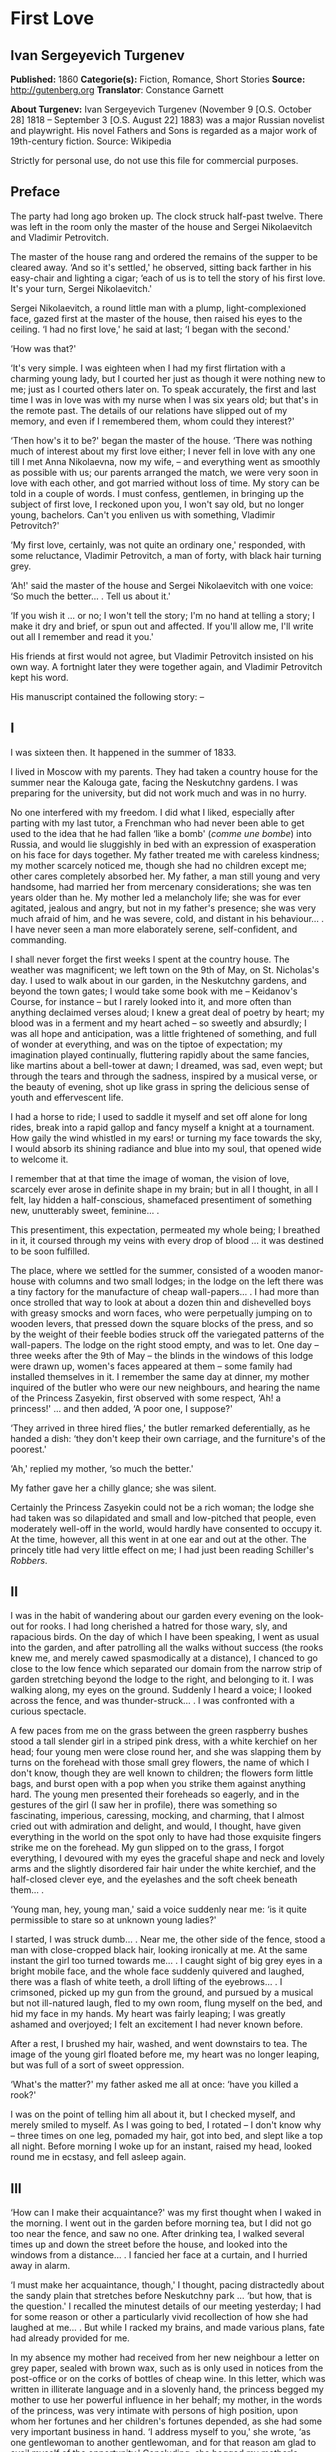 * First Love
** Ivan Sergeyevich Turgenev
   *Published:* 1860
   *Categorie(s):* Fiction, Romance, Short Stories
   *Source:* http://gutenberg.org
   *Translator*: Constance Garnett

   *About Turgenev:*
   Ivan Sergeyevich Turgenev (November 9 [O.S. October 28] 1818 -- September 3 [O.S. August 22] 1883) was a major Russian
   novelist and playwright. His novel Fathers and Sons is regarded as a major work of 19th-century fiction. Source:
   Wikipedia

   Strictly for personal use, do not use this file for commercial purposes.

** Preface
   
   The party had long ago broken up. The clock struck half-past twelve. There was left in the room only the master of the
   house and Sergei Nikolaevitch and Vladimir Petrovitch.

   The master of the house rang and ordered the remains of the supper to be cleared away. ‘And so it's settled,' he
   observed, sitting back farther in his easy-chair and lighting a cigar; ‘each of us is to tell the story of his first
   love. It's your turn, Sergei Nikolaevitch.'

   Sergei Nikolaevitch, a round little man with a plump, light-complexioned face, gazed first at the master of the house,
   then raised his eyes to the ceiling. ‘I had no first love,' he said at last; ‘I began with the second.'

   ‘How was that?'

   ‘It's very simple. I was eighteen when I had my first flirtation with a charming young lady, but I courted her just as
   though it were nothing new to me; just as I courted others later on. To speak accurately, the first and last time I was
   in love was with my nurse when I was six years old; but that's in the remote past. The details of our relations have
   slipped out of my memory, and even if I remembered them, whom could they interest?'

   ‘Then how's it to be?' began the master of the house. ‘There was nothing much of interest about my first love either; I
   never fell in love with any one till I met Anna Nikolaevna, now my wife, -- and everything went as smoothly as possible
   with us; our parents arranged the match, we were very soon in love with each other, and got married without loss of
   time. My story can be told in a couple of words. I must confess, gentlemen, in bringing up the subject of first love, I
   reckoned upon you, I won't say old, but no longer young, bachelors. Can't you enliven us with something, Vladimir
   Petrovitch?'

   ‘My first love, certainly, was not quite an ordinary one,' responded, with some reluctance, Vladimir Petrovitch, a man
   of forty, with black hair turning grey.

   ‘Ah!' said the master of the house and Sergei Nikolaevitch with one voice: ‘So much the better... . Tell us about it.'

   ‘If you wish it ... or no; I won't tell the story; I'm no hand at telling a story; I make it dry and brief, or spun out
   and affected. If you'll allow me, I'll write out all I remember and read it you.'

   His friends at first would not agree, but Vladimir Petrovitch insisted on his own way. A fortnight later they were
   together again, and Vladimir Petrovitch kept his word.

   His manuscript contained the following story: --

** I

    I was sixteen then. It happened in the summer of 1833.

    I lived in Moscow with my parents. They had taken a country house for the summer near the Kalouga gate, facing the
    Neskutchny gardens. I was preparing for the university, but did not work much and was in no hurry.

    No one interfered with my freedom. I did what I liked, especially after parting with my last tutor, a Frenchman who had
    never been able to get used to the idea that he had fallen ‘like a bomb' (/comme une bombe/) into Russia, and would lie
    sluggishly in bed with an expression of exasperation on his face for days together. My father treated me with careless
    kindness; my mother scarcely noticed me, though she had no children except me; other cares completely absorbed her. My
    father, a man still young and very handsome, had married her from mercenary considerations; she was ten years older than
    he. My mother led a melancholy life; she was for ever agitated, jealous and angry, but not in my father's presence; she
    was very much afraid of him, and he was severe, cold, and distant in his behaviour... . I have never seen a man more
    elaborately serene, self-confident, and commanding.

    I shall never forget the first weeks I spent at the country house. The weather was magnificent; we left town on the 9th
    of May, on St. Nicholas's day. I used to walk about in our garden, in the Neskutchny gardens, and beyond the town gates;
    I would take some book with me -- Keidanov's Course, for instance -- but I rarely looked into it, and more often than
    anything declaimed verses aloud; I knew a great deal of poetry by heart; my blood was in a ferment and my heart ached --
    so sweetly and absurdly; I was all hope and anticipation, was a little frightened of something, and full of wonder at
    everything, and was on the tiptoe of expectation; my imagination played continually, fluttering rapidly about the same
    fancies, like martins about a bell-tower at dawn; I dreamed, was sad, even wept; but through the tears and through the
    sadness, inspired by a musical verse, or the beauty of evening, shot up like grass in spring the delicious sense of
    youth and effervescent life.

    I had a horse to ride; I used to saddle it myself and set off alone for long rides, break into a rapid gallop and fancy
    myself a knight at a tournament. How gaily the wind whistled in my ears! or turning my face towards the sky, I would
    absorb its shining radiance and blue into my soul, that opened wide to welcome it.

    I remember that at that time the image of woman, the vision of love, scarcely ever arose in definite shape in my brain;
    but in all I thought, in all I felt, lay hidden a half-conscious, shamefaced presentiment of something new, unutterably
    sweet, feminine... .

    This presentiment, this expectation, permeated my whole being; I breathed in it, it coursed through my veins with every
    drop of blood ... it was destined to be soon fulfilled.

    The place, where we settled for the summer, consisted of a wooden manor-house with columns and two small lodges; in the
    lodge on the left there was a tiny factory for the manufacture of cheap wall-papers... . I had more than once strolled
    that way to look at about a dozen thin and dishevelled boys with greasy smocks and worn faces, who were perpetually
    jumping on to wooden levers, that pressed down the square blocks of the press, and so by the weight of their feeble
    bodies struck off the variegated patterns of the wall-papers. The lodge on the right stood empty, and was to let. One
    day -- three weeks after the 9th of May -- the blinds in the windows of this lodge were drawn up, women's faces appeared
    at them -- some family had installed themselves in it. I remember the same day at dinner, my mother inquired of the
    butler who were our new neighbours, and hearing the name of the Princess Zasyekin, first observed with some respect,
    ‘Ah! a princess!' ... and then added, ‘A poor one, I suppose?'

    ‘They arrived in three hired flies,' the butler remarked deferentially, as he handed a dish: ‘they don't keep their own
    carriage, and the furniture's of the poorest.'

    ‘Ah,' replied my mother, ‘so much the better.'

    My father gave her a chilly glance; she was silent.

    Certainly the Princess Zasyekin could not be a rich woman; the lodge she had taken was so dilapidated and small and
    low-pitched that people, even moderately well-off in the world, would hardly have consented to occupy it. At the time,
    however, all this went in at one ear and out at the other. The princely title had very little effect on me; I had just
    been reading Schiller's /Robbers/.

** II

    I was in the habit of wandering about our garden every evening on the look-out for rooks. I had long cherished a hatred
    for those wary, sly, and rapacious birds. On the day of which I have been speaking, I went as usual into the garden, and
    after patrolling all the walks without success (the rooks knew me, and merely cawed spasmodically at a distance), I
    chanced to go close to the low fence which separated our domain from the narrow strip of garden stretching beyond the
    lodge to the right, and belonging to it. I was walking along, my eyes on the ground. Suddenly I heard a voice; I looked
    across the fence, and was thunder-struck... . I was confronted with a curious spectacle.

    A few paces from me on the grass between the green raspberry bushes stood a tall slender girl in a striped pink dress,
    with a white kerchief on her head; four young men were close round her, and she was slapping them by turns on the
    forehead with those small grey flowers, the name of which I don't know, though they are well known to children; the
    flowers form little bags, and burst open with a pop when you strike them against anything hard. The young men presented
    their foreheads so eagerly, and in the gestures of the girl (I saw her in profile), there was something so fascinating,
    imperious, caressing, mocking, and charming, that I almost cried out with admiration and delight, and would, I thought,
    have given everything in the world on the spot only to have had those exquisite fingers strike me on the forehead. My
    gun slipped on to the grass, I forgot everything, I devoured with my eyes the graceful shape and neck and lovely arms
    and the slightly disordered fair hair under the white kerchief, and the half-closed clever eye, and the eyelashes and
    the soft cheek beneath them... .

    ‘Young man, hey, young man,' said a voice suddenly near me: ‘is it quite permissible to stare so at unknown young
    ladies?'

    I started, I was struck dumb... . Near me, the other side of the fence, stood a man with close-cropped black hair,
    looking ironically at me. At the same instant the girl too turned towards me... . I caught sight of big grey eyes in a
    bright mobile face, and the whole face suddenly quivered and laughed, there was a flash of white teeth, a droll lifting
    of the eyebrows... . I crimsoned, picked up my gun from the ground, and pursued by a musical but not ill-natured laugh,
    fled to my own room, flung myself on the bed, and hid my face in my hands. My heart was fairly leaping; I was greatly
    ashamed and overjoyed; I felt an excitement I had never known before.

    After a rest, I brushed my hair, washed, and went downstairs to tea. The image of the young girl floated before me, my
    heart was no longer leaping, but was full of a sort of sweet oppression.

    ‘What's the matter?' my father asked me all at once: ‘have you killed a rook?'

    I was on the point of telling him all about it, but I checked myself, and merely smiled to myself. As I was going to
    bed, I rotated -- I don't know why -- three times on one leg, pomaded my hair, got into bed, and slept like a top all
    night. Before morning I woke up for an instant, raised my head, looked round me in ecstasy, and fell asleep again.

** III

    ‘How can I make their acquaintance?' was my first thought when I waked in the morning. I went out in the garden before
    morning tea, but I did not go too near the fence, and saw no one. After drinking tea, I walked several times up and down
    the street before the house, and looked into the windows from a distance... . I fancied her face at a curtain, and I
    hurried away in alarm.

    ‘I must make her acquaintance, though,' I thought, pacing distractedly about the sandy plain that stretches before
    Neskutchny park ... ‘but how, that is the question.' I recalled the minutest details of our meeting yesterday; I had for
    some reason or other a particularly vivid recollection of how she had laughed at me... . But while I racked my brains,
    and made various plans, fate had already provided for me.

    In my absence my mother had received from her new neighbour a letter on grey paper, sealed with brown wax, such as is
    only used in notices from the post-office or on the corks of bottles of cheap wine. In this letter, which was written in
    illiterate language and in a slovenly hand, the princess begged my mother to use her powerful influence in her behalf;
    my mother, in the words of the princess, was very intimate with persons of high position, upon whom her fortunes and her
    children's fortunes depended, as she had some very important business in hand. ‘I address myself to you,' she wrote, ‘as
    one gentlewoman to another gentlewoman, and for that reason am glad to avail myself of the opportunity.' Concluding, she
    begged my mother's permission to call upon her. I found my mother in an unpleasant state of indecision; my father was
    not at home, and she had no one of whom to ask advice. Not to answer a gentlewoman, and a princess into the bargain, was
    impossible. But my mother was in a difficulty as to how to answer her. To write a note in French struck her as
    unsuitable, and Russian spelling was not a strong point with my mother herself, and she was aware of it, and did not
    care to expose herself. She was overjoyed when I made my appearance, and at once told me to go round to the princess's,
    and to explain to her by word of mouth that my mother would always be glad to do her excellency any service within her
    powers, and begged her to come to see her at one o'clock. This unexpectedly rapid fulfilment of my secret desires both
    delighted and appalled me. I made no sign, however, of the perturbation which came over me, and as a preliminary step
    went to my own room to put on a new necktie and tail coat; at home I still wore short jackets and lay-down collars, much
    as I abominated them.

** IV

    In the narrow and untidy passage of the lodge, which I entered with an involuntary tremor in all my limbs, I was met by
    an old grey-headed servant with a dark copper-coloured face, surly little pig's eyes, and such deep furrows on his
    forehead and temples as I had never beheld in my life. He was carrying a plate containing the spine of a herring that
    had been gnawed at; and shutting the door that led into the room with his foot, he jerked out, ‘What do you want?'

    ‘Is the Princess Zasyekin at home?' I inquired.

    ‘Vonifaty!' a jarring female voice screamed from within.

    The man without a word turned his back on me, exhibiting as he did so the extremely threadbare hindpart of his livery
    with a solitary reddish heraldic button on it; he put the plate down on the floor, and went away.

    ‘Did you go to the police station?' the same female voice called again. The man muttered something in reply. ‘Eh... .
    Has some one come?' I heard again... . ‘The young gentleman from next door. Ask him in, then.'

    ‘Will you step into the drawing-room?' said the servant, making his appearance once more, and picking up the plate from
    the floor. I mastered my emotions, and went into the drawing-room.

    I found myself in a small and not over clean apartment, containing some poor furniture that looked as if it had been
    hurriedly set down where it stood. At the window in an easy-chair with a broken arm was sitting a woman of fifty,
    bareheaded and ugly, in an old green dress, and a striped worsted wrap about her neck. Her small black eyes fixed me
    like pins.

    I went up to her and bowed.

    ‘I have the honour of addressing the Princess Zasyekin?'

    ‘I am the Princess Zasyekin; and you are the son of Mr. V.?'

    ‘Yes. I have come to you with a message from my mother.'

    ‘Sit down, please. Vonifaty, where are my keys, have you seen them?'

    I communicated to Madame Zasyekin my mother's reply to her note. She heard me out, drumming with her fat red fingers on
    the window-pane, and when I had finished, she stared at me once more.

    ‘Very good; I'll be sure to come,' she observed at last. ‘But how young you are! How old are you, may I ask?'

    ‘Sixteen,' I replied, with an involuntary stammer.

    The princess drew out of her pocket some greasy papers covered with writing, raised them right up to her nose, and began
    looking through them.

    ‘A good age,' she ejaculated suddenly, turning round restlessly on her chair. ‘And do you, pray, make yourself at home.
    I don't stand on ceremony.'

    ‘No, indeed,' I thought, scanning her unprepossessing person with a disgust I could not restrain.

    At that instant another door flew open quickly, and in the doorway stood the girl I had seen the previous evening in the
    garden. She lifted her hand, and a mocking smile gleamed in her face.

    ‘Here is my daughter,' observed the princess, indicating her with her elbow. ‘Zinotchka, the son of our neighbour, Mr.
    V. What is your name, allow me to ask?'

    ‘Vladimir,' I answered, getting up, and stuttering in my excitement.

    ‘And your father's name?'

    ‘Petrovitch.'

    ‘Ah! I used to know a commissioner of police whose name was Vladimir Petrovitch too. Vonifaty! don't look for my keys;
    the keys are in my pocket.'

    The young girl was still looking at me with the same smile, faintly fluttering her eyelids, and putting her head a
    little on one side.

    ‘I have seen Monsieur Voldemar before,' she began. (The silvery note of her voice ran through me with a sort of sweet
    shiver.) ‘You will let me call you so?'

    ‘Oh, please,' I faltered.

    ‘Where was that?' asked the princess.

    The young princess did not answer her mother.

    ‘Have you anything to do just now?' she said, not taking her eyes off me.

    ‘Oh, no.'

    ‘Would you like to help me wind some wool? Come in here, to me.'

    She nodded to me and went out of the drawing-room. I followed her.

    In the room we went into, the furniture was a little better, and was arranged with more taste. Though, indeed, at the
    moment, I was scarcely capable of noticing anything; I moved as in a dream and felt all through my being a sort of
    intense blissfulness that verged on imbecility.

    The young princess sat down, took out a skein of red wool and, motioning me to a seat opposite her, carefully untied the
    skein and laid it across my hands. All this she did in silence with a sort of droll deliberation and with the same
    bright sly smile on her slightly parted lips. She began to wind the wool on a bent card, and all at once she dazzled me
    with a glance so brilliant and rapid, that I could not help dropping my eyes. When her eyes, which were generally half
    closed, opened to their full extent, her face was completely transfigured; it was as though it were flooded with light.

    ‘What did you think of me yesterday, M'sieu Voldemar?' she asked after a brief pause. ‘You thought ill of me, I expect?'

    ‘I ... princess ... I thought nothing ... how can I?... ' I answered in confusion.

    ‘Listen,' she rejoined. ‘You don't know me yet. I'm a very strange person; I like always to be told the truth. You, I
    have just heard, are sixteen, and I am twenty-one: you see I'm a great deal older than you, and so you ought always to
    tell me the truth ... and to do what I tell you,' she added. ‘Look at me: why don't you look at me?'

    I was still more abashed; however, I raised my eyes to her. She smiled, not her former smile, but a smile of
    approbation. ‘Look at me,' she said, dropping her voice caressingly: ‘I don't dislike that ... I like your face; I have
    a presentiment we shall be friends. But do you like me?' she added slyly.

    ‘Princess ... ' I was beginning.

    ‘In the first place, you must call me Zinaïda Alexandrovna, and in the second place it's a bad habit for children' --
    (she corrected herself) ‘for young people -- not to say straight out what they feel. That's all very well for grown-up
    people. You like me, don't you?'

    Though I was greatly delighted that she talked so freely to me, still I was a little hurt. I wanted to show her that she
    had not a mere boy to deal with, and assuming as easy and serious an air as I could, I observed, ‘Certainly. I like you
    very much, Zinaïda Alexandrovna; I have no wish to conceal it.'

    She shook her head very deliberately. ‘Have you a tutor?' she asked suddenly.

    ‘No; I've not had a tutor for a long, long while.'

    I told a lie; it was not a month since I had parted with my Frenchman.

    ‘Oh! I see then -- you are quite grown-up.'

    She tapped me lightly on the fingers. ‘Hold your hands straight!' And she applied herself busily to winding the ball.

    I seized the opportunity when she was looking down and fell to watching her, at first stealthily, then more and more
    boldly. Her face struck me as even more charming than on the previous evening; everything in it was so delicate, clever,
    and sweet. She was sitting with her back to a window covered with a white blind, the sunshine, streaming in through the
    blind, shed a soft light over her fluffy golden curls, her innocent neck, her sloping shoulders, and tender untroubled
    bosom. I gazed at her, and how dear and near she was already to me! It seemed to me I had known her a long while and had
    never known anything nor lived at all till I met her... . She was wearing a dark and rather shabby dress and an apron; I
    would gladly, I felt, have kissed every fold of that dress and apron. The tips of her little shoes peeped out from under
    her skirt; I could have bowed down in adoration to those shoes... . ‘And here I am sitting before her,' I thought; ‘I
    have made acquaintance with her ... what happiness, my God!' I could hardly keep from jumping up from my chair in
    ecstasy, but I only swung my legs a little, like a small child who has been given sweetmeats.

    I was as happy as a fish in water, and I could have stayed in that room for ever, have never left that place.

    Her eyelids were slowly lifted, and once more her clear eyes shone kindly upon me, and again she smiled.

    ‘How you look at me!' she said slowly, and she held up a threatening finger.

    I blushed ... ‘She understands it all, she sees all,' flashed through my mind. ‘And how could she fail to understand and
    see it all?'

    All at once there was a sound in the next room -- the clink of a sabre.

    ‘Zina!' screamed the princess in the drawing-room, ‘Byelovzorov has brought you a kitten.'

    ‘A kitten!' cried Zinaïda, and getting up from her chair impetuously, she flung the ball of worsted on my knees and ran
    away.

    I too got up and, laying the skein and the ball of wool on the window-sill, I went into the drawing-room and stood
    still, hesitating. In the middle of the room, a tabby kitten was lying with outstretched paws; Zinaïda was on her knees
    before it, cautiously lifting up its little face. Near the old princess, and filling up almost the whole space between
    the two windows, was a flaxen curly-headed young man, a hussar, with a rosy face and prominent eyes.

    ‘What a funny little thing!' Zinaïda was saying; ‘and its eyes are not grey, but green, and what long ears! Thank you,
    Viktor Yegoritch! you are very kind.'

    The hussar, in whom I recognised one of the young men I had seen the evening before, smiled and bowed with a clink of
    his spurs and a jingle of the chain of his sabre.

    ‘You were pleased to say yesterday that you wished to possess a tabby kitten with long ears ... so I obtained it. Your
    word is law.' And he bowed again.

    The kitten gave a feeble mew and began sniffing the ground.

    ‘It's hungry!' cried Zinaïda. ‘Vonifaty, Sonia! bring some milk.'

    A maid, in an old yellow gown with a faded kerchief at her neck, came in with a saucer of milk and set it before the
    kitten. The kitten started, blinked, and began lapping.

    ‘What a pink little tongue it has!' remarked Zinaïda, putting her head almost on the ground and peeping at it sideways
    under its very nose.

    The kitten having had enough began to purr and move its paws affectedly. Zinaïda got up, and turning to the maid said
    carelessly, ‘Take it away.'

    ‘For the kitten -- your little hand,' said the hussar, with a simper and a shrug of his strongly-built frame, which was
    tightly buttoned up in a new uniform.

    ‘Both,' replied Zinaïda, and she held out her hands to him. While he was kissing them, she looked at me over his
    shoulder.

    I stood stockstill in the same place and did not know whether to laugh, to say something, or to be silent. Suddenly
    through the open door into the passage I caught sight of our footman, Fyodor. He was making signs to me. Mechanically I
    went out to him.

    ‘What do you want?' I asked.

    ‘Your mamma has sent for you,' he said in a whisper. ‘She is angry that you have not come back with the answer.'

    ‘Why, have I been here long?'

    ‘Over an hour.'

    ‘Over an hour!' I repeated unconsciously, and going back to the drawing-room I began to make bows and scrape with my
    heels.

    ‘Where are you off to?' the young princess asked, glancing at me from behind the hussar.

    ‘I must go home. So I am to say,' I added, addressing the old lady, ‘that you will come to us about two.'

    ‘Do you say so, my good sir.'

    The princess hurriedly pulled out her snuff-box and took snuff so loudly that I positively jumped. ‘Do you say so,' she
    repeated, blinking tearfully and sneezing.

    I bowed once more, turned, and went out of the room with that sensation of awkwardness in my spine which a very young
    man feels when he knows he is being looked at from behind.

    ‘Mind you come and see us again, M'sieu Voldemar,' Zinaïda called, and she laughed again.

    ‘Why is it she's always laughing?' I thought, as I went back home escorted by Fyodor, who said nothing to me, but walked
    behind me with an air of disapprobation. My mother scolded me and wondered what ever I could have been doing so long at
    the princess's. I made her no reply and went off to my own room. I felt suddenly very sad... . I tried hard not to
    cry... . I was jealous of the hussar.

** V

    The princess called on my mother as she had promised and made a disagreeable impression on her. I was not present at
    their interview, but at table my mother told my father that this Prince Zasyekin struck her as a /femme très vulgaire/,
    that she had quite worn her out begging her to interest Prince Sergei in their behalf, that she seemed to have no end of
    lawsuits and affairs on hand -- /de vilaines affaires d'argent/ -- and must be a very troublesome and litigious person.
    My mother added, however, that she had asked her and her daughter to dinner the next day (hearing the word ‘daughter' I
    buried my nose in my plate), for after all she was a neighbour and a person of title. Upon this my father informed my
    mother that he remembered now who this lady was; that he had in his youth known the deceased Prince Zasyekin, a very
    well-bred, but frivolous and absurd person; that he had been nicknamed in society ‘/le Parisien/,' from having lived a
    long while in Paris; that he had been very rich, but had gambled away all his property; and for some unknown reason,
    probably for money, though indeed he might have chosen better, if so, my father added with a cold smile, he had married
    the daughter of an agent, and after his marriage had entered upon speculations and ruined himself utterly.

    ‘If only she doesn't try to borrow money,' observed my mother.

    ‘That's exceedingly possible,' my father responded tranquilly. ‘Does she speak French?'

    ‘Very badly.'

    ‘H'm. It's of no consequence anyway. I think you said you had asked the daughter too; some one was telling me she was a
    very charming and cultivated girl.'

    ‘Ah! Then she can't take after her mother.'

    ‘Nor her father either,' rejoined my father. ‘He was cultivated indeed, but a fool.'

    My mother sighed and sank into thought. My father said no more. I felt very uncomfortable during this conversation.

    After dinner I went into the garden, but without my gun. I swore to myself that I would not go near the Zasyekins'
    garden, but an irresistible force drew me thither, and not in vain. I had hardly reached the fence when I caught sight
    of Zinaïda. This time she was alone. She held a book in her hands, and was coming slowly along the path. She did not
    notice me.

    I almost let her pass by; but all at once I changed my mind and coughed.

    She turned round, but did not stop, pushed back with one hand the broad blue ribbon of her round straw hat, looked at
    me, smiled slowly, and again bent her eyes on the book.

    I took off my cap, and after hesitating a moment, walked away with a heavy heart. ‘/Que suis-je pour elle?/' I thought
    (God knows why) in French.

    Familiar footsteps sounded behind me; I looked round, my father came up to me with his light, rapid walk.

    ‘Is that the young princess?' he asked me.

    ‘Yes.'

    ‘Why, do you know her?'

    ‘I saw her this morning at the princess's.'

    My father stopped, and, turning sharply on his heel, went back. When he was on a level with Zinaïda, he made her a
    courteous bow. She, too, bowed to him, with some astonishment on her face, and dropped her book. I saw how she looked
    after him. My father was always irreproachably dressed, simple and in a style of his own; but his figure had never
    struck me as more graceful, never had his grey hat sat more becomingly on his curls, which were scarcely perceptibly
    thinner than they had once been.

    I bent my steps toward Zinaïda, but she did not even glance at me; she picked up her book again and went away.

** VI

    The whole evening and the following day I spent in a sort of dejected apathy. I remember I tried to work and took up
    Keidanov, but the boldly printed lines and pages of the famous text-book passed before my eyes in vain. I read ten times
    over the words: ‘Julius Caesar was distinguished by warlike courage.' I did not understand anything and threw the book
    aside. Before dinner-time I pomaded myself once more, and once more put on my tail-coat and necktie.

    ‘What's that for?' my mother demanded. ‘You're not a student yet, and God knows whether you'll get through the
    examination. And you've not long had a new jacket! You can't throw it away!'

    ‘There will be visitors,' I murmured almost in despair.

    ‘What nonsense! fine visitors indeed!'

    I had to submit. I changed my tail-coat for my jacket, but I did not take off the necktie. The princess and her daughter
    made their appearance half an hour before dinner-time; the old lady had put on, in addition to the green dress with
    which I was already acquainted, a yellow shawl, and an old-fashioned cap adorned with flame-coloured ribbons. She began
    talking at once about her money difficulties, sighing, complaining of her poverty, and imploring assistance, but she
    made herself at home; she took snuff as noisily, and fidgeted and lolled about in her chair as freely as ever. It never
    seemed to have struck her that she was a princess. Zinaïda on the other hand was rigid, almost haughty in her demeanour,
    every inch a princess. There was a cold immobility and dignity in her face. I should not have recognised it; I should
    not have known her smiles, her glances, though I thought her exquisite in this new aspect too. She wore a light barége
    dress with pale blue flowers on it; her hair fell in long curls down her cheek in the English fashion; this style went
    well with the cold expression of her face. My father sat beside her during dinner, and entertained his neighbour with
    the finished and serene courtesy peculiar to him. He glanced at her from time to time, and she glanced at him, but so
    strangely, almost with hostility. Their conversation was carried on in French; I was surprised, I remember, at the
    purity of Zinaïda's accent. The princess, while we were at table, as before made no ceremony; she ate a great deal, and
    praised the dishes. My mother was obviously bored by her, and answered her with a sort of weary indifference; my father
    faintly frowned now and then. My mother did not like Zinaïda either. ‘A conceited minx,' she said next day. ‘And fancy,
    what she has to be conceited about, /avec sa mine de grisette!/'

    ‘It's clear you have never seen any grisettes,' my father observed to her.

    ‘Thank God, I haven't!'

    ‘Thank God, to be sure ... only how can you form an opinion of them, then?'

    To me Zinaïda had paid no attention whatever. Soon after dinner the princess got up to go.

    ‘I shall rely on your kind offices, Maria Nikolaevna and Piotr Vassilitch,' she said in a doleful sing-song to my mother
    and father. ‘I've no help for it! There were days, but they are over. Here I am, an excellency, and a poor honour it is
    with nothing to eat!'

    My father made her a respectful bow and escorted her to the door of the hall. I was standing there in my short jacket,
    staring at the floor, like a man under sentence of death. Zinaïda's treatment of me had crushed me utterly. What was my
    astonishment, when, as she passed me, she whispered quickly with her former kind expression in her eyes: ‘Come to see us
    at eight, do you hear, be sure... .' I simply threw up my hands, but already she was gone, flinging a white scarf over
    her head.

** VII

    At eight o'clock precisely, in my tail-coat and with my hair brushed up into a tuft on my head, I entered the passage of
    the lodge, where the princess lived. The old servant looked crossly at me and got up unwillingly from his bench. There
    was a sound of merry voices in the drawing-room. I opened the door and fell back in amazement. In the middle of the room
    was the young princess, standing on a chair, holding a man's hat in front of her; round the chair crowded some half a
    dozen men. They were trying to put their hands into the hat, while she held it above their heads, shaking it violently.
    On seeing me, she cried, ‘Stay, stay, another guest, he must have a ticket too,' and leaping lightly down from the chair
    she took me by the cuff of my coat ‘Come along,' she said, ‘why are you standing still? /Messieurs/, let me make you
    acquainted: this is M'sieu Voldemar, the son of our neighbour. And this,' she went on, addressing me, and indicating her
    guests in turn, ‘Count Malevsky, Doctor Lushin, Meidanov the poet, the retired captain Nirmatsky, and Byelovzorov the
    hussar, whom you've seen already. I hope you will be good friends.' I was so confused that I did not even bow to any
    one; in Doctor Lushin I recognised the dark man who had so mercilessly put me to shame in the garden; the others were
    unknown to me.

    ‘Count!' continued Zinaïda, ‘write M'sieu Voldemar a ticket.'

    ‘That's not fair,' was objected in a slight Polish accent by the count, a very handsome and fashionably dressed
    brunette, with expressive brown eyes, a thin little white nose, and delicate little moustaches over a tiny mouth. ‘This
    gentleman has not been playing forfeits with us.'

    ‘It's unfair,' repeated in chorus Byelovzorov and the gentleman described as a retired captain, a man of forty,
    pock-marked to a hideous degree, curly-headed as a negro, round-shouldered, bandy-legged, and dressed in a military coat
    without epaulets, worn unbuttoned.

    ‘Write him a ticket, I tell you,' repeated the young princess. ‘What's this mutiny? M'sieu Voldemar is with us for the
    first time, and there are no rules for him yet. It's no use grumbling -- write it, I wish it.'

    The count shrugged his shoulders but bowed submissively, took the pen in his white, ring-bedecked fingers, tore off a
    scrap of paper and wrote on it.

    ‘At least let us explain to Mr. Voldemar what we are about,' Lushin began in a sarcastic voice, ‘or else he will be
    quite lost. Do you see, young man, we are playing forfeits? the princess has to pay a forfeit, and the one who draws the
    lucky lot is to have the privilege of kissing her hand. Do you understand what I've told you?'

    I simply stared at him, and continued to stand still in bewilderment, while the young princess jumped up on the chair
    again, and again began waving the hat. They all stretched up to her, and I went after the rest.

    ‘Meidanov,' said the princess to a tall young man with a thin face, little dim-sighted eyes, and exceedingly long black
    hair, ‘you as a poet ought to be magnanimous, and give up your number to M'sieu Voldemar so that he may have two chances
    instead of one.'

    But Meidanov shook his head in refusal, and tossed his hair. After all the others I put my hand into the hat, and
    unfolded my lot... . Heavens! what was my condition when I saw on it the word, Kiss!

    ‘Kiss!' I could not help crying aloud.

    ‘Bravo! he has won it,' the princess said quickly. ‘How glad I am!' She came down from the chair and gave me such a
    bright sweet look, that my heart bounded. ‘Are you glad?' she asked me.

    ‘Me?' ... I faltered.

    ‘Sell me your lot,' Byelovzorov growled suddenly just in my ear. ‘I'll give you a hundred roubles.'

    I answered the hussar with such an indignant look, that Zinaïda clapped her hands, while Lushin cried, ‘He's a fine
    fellow!'

    ‘But, as master of the ceremonies,' he went on, ‘it's my duty to see that all the rules are kept. M'sieu Voldemar, go
    down on one knee. That is our regulation.'

    Zinaïda stood in front of me, her head a little on one side as though to get a better look at me; she held out her hand
    to me with dignity. A mist passed before my eyes; I meant to drop on one knee, sank on both, and pressed my lips to
    Zinaïda's fingers so awkwardly that I scratched myself a little with the tip of her nail.

    ‘Well done!' cried Lushin, and helped me to get up.

    The game of forfeits went on. Zinaïda sat me down beside her. She invented all sorts of extraordinary forfeits! She had
    among other things to represent a ‘statue,' and she chose as a pedestal the hideous Nirmatsky, told him to bow down in
    an arch, and bend his head down on his breast. The laughter never paused for an instant. For me, a boy constantly
    brought up in the seclusion of a dignified manor-house, all this noise and uproar, this unceremonious, almost riotous
    gaiety, these relations with unknown persons, were simply intoxicating. My head went round, as though from wine. I began
    laughing and talking louder than the others, so much so that the old princess, who was sitting in the next room with
    some sort of clerk from the Tversky gate, invited by her for consultation on business, positively came in to look at me.
    But I felt so happy that I did not mind anything, I didn't care a straw for any one's jeers, or dubious looks. Zinaïda
    continued to show me a preference, and kept me at her side. In one forfeit, I had to sit by her, both hidden under one
    silk handkerchief: I was to tell her /my secret/. I remember our two heads being all at once in a warm,
    half-transparent, fragrant darkness, the soft, close brightness of her eyes in the dark, and the burning breath from her
    parted lips, and the gleam of her teeth and the ends of her hair tickling me and setting me on fire. I was silent. She
    smiled slyly and mysteriously, and at last whispered to me, ‘Well, what is it?' but I merely blushed and laughed, and
    turned away, catching my breath. We got tired of forfeits -- we began to play a game with a string. My God! what were my
    transports when, for not paying attention, I got a sharp and vigorous slap on my fingers from her, and how I tried
    afterwards to pretend that I was absent-minded, and she teased me, and would not touch the hands I held out to her! What
    didn't we do that evening! We played the piano, and sang and danced and acted a gypsy encampment. Nirmatsky was dressed
    up as a bear, and made to drink salt water. Count Malevsky showed us several sorts of card tricks, and finished, after
    shuffling the cards, by dealing himself all the trumps at whist, on which Lushin ‘had the honour of congratulating him.'
    Meidanov recited portions from his poem ‘The Manslayer' (romanticism was at its height at this period), which he
    intended to bring out in a black cover with the title in blood-red letters; they stole the clerk's cap off his knee, and
    made him dance a Cossack dance by way of ransom for it; they dressed up old Vonifaty in a woman's cap, and the young
    princess put on a man's hat... . I could not enumerate all we did. Only Byelovzorov kept more and more in the
    background, scowling and angry... . Sometimes his eyes looked bloodshot, he flushed all over, and it seemed every minute
    as though he would rush out upon us all and scatter us like shavings in all directions; but the young princess would
    glance at him, and shake her finger at him, and he would retire into his corner again.

    We were quite worn out at last. Even the old princess, though she was ready for anything, as she expressed it, and no
    noise wearied her, felt tired at last, and longed for peace and quiet. At twelve o'clock at night, supper was served,
    consisting of a piece of stale dry cheese, and some cold turnovers of minced ham, which seemed to me more delicious than
    any pastry I had ever tasted; there was only one bottle of wine, and that was a strange one; a dark-coloured bottle with
    a wide neck, and the wine in it was of a pink hue; no one drank it, however. Tired out and faint with happiness, I left
    the lodge; at parting Zinaïda pressed my hand warmly, and again smiled mysteriously.

    The night air was heavy and damp in my heated face; a storm seemed to be gathering; black stormclouds grew and crept
    across the sky, their smoky outlines visibly changing. A gust of wind shivered restlessly in the dark trees, and
    somewhere, far away on the horizon, muffled thunder angrily muttered as it were to itself.

    I made my way up to my room by the back stairs. My old man-nurse was asleep on the floor, and I had to step over him; he
    waked up, saw me, and told me that my mother had again been very angry with me, and had wished to send after me again,
    but that my father had prevented her. (I had never gone to bed without saying good-night to my mother, and asking her
    blessing. There was no help for it now!)

    I told my man that I would undress and go to bed by myself, and I put out the candle. But I did not undress, and did not
    go to bed.

    I sat down on a chair, and sat a long while, as though spell-bound. What I was feeling was so new and so sweet... . I
    sat still, hardly looking round and not moving, drew slow breaths, and only from time to time laughed silently at some
    recollection, or turned cold within at the thought that I was in love, that this was she, that this was love. Zinaïda's
    face floated slowly before me in the darkness -- floated, and did not float away; her lips still wore the same enigmatic
    smile, her eyes watched me, a little from one side, with a questioning, dreamy, tender look ... as at the instant of
    parting from her. At last I got up, walked on tiptoe to my bed, and without undressing, laid my head carefully on the
    pillow, as though I were afraid by an abrupt movement to disturb what filled my soul... . I lay down, but did not even
    close my eyes. Soon I noticed that faint glimmers of light of some sort were thrown continually into the room... . I sat
    up and looked at the window. The window-frame could be clearly distinguished from the mysteriously and dimly-lighted
    panes. It is a storm, I thought; and a storm it really was, but it was raging so very far away that the thunder could
    not be heard; only blurred, long, as it were branching, gleams of lightning flashed continually over the sky; it was not
    flashing, though, so much as quivering and twitching like the wing of a dying bird. I got up, went to the window, and
    stood there till morning... . The lightning never ceased for an instant; it was what is called among the peasants a
    /sparrow night/. I gazed at the dumb sandy plain, at the dark mass of the Neskutchny gardens, at the yellowish façades
    of the distant buildings, which seemed to quiver too at each faint flash... . I gazed, and could not turn away; these
    silent lightning flashes, these gleams seemed in response to the secret silent fires which were aglow within me. Morning
    began to dawn; the sky was flushed in patches of crimson. As the sun came nearer, the lightning grew gradually paler,
    and ceased; the quivering gleams were fewer and fewer, and vanished at last, drowned in the sobering positive light of
    the coming day... .

    And my lightning flashes vanished too. I felt great weariness and peace ... but Zinaïda's image still floated triumphant
    over my soul. But it too, this image, seemed more tranquil: like a swan rising out of the reeds of a bog, it stood out
    from the other unbeautiful figures surrounding it, and as I fell asleep, I flung myself before it in farewell, trusting
    adoration... .

    Oh, sweet emotions, gentle harmony, goodness and peace of the softened heart, melting bliss of the first raptures of
    love, where are they, where are they?

** VIII

    The next morning, when I came down to tea, my mother scolded me -- less severely, however, than I had expected -- and
    made me tell her how I had spent the previous evening. I answered her in few words, omitting many details, and trying to
    give the most innocent air to everything.

    ‘Anyway, they're people who're not /comme il faut/,' my mother commented, ‘and you've no business to be hanging about
    there, instead of preparing yourself for the examination, and doing your work.'

    As I was well aware that my mother's anxiety about my studies was confined to these few words, I did not feel it
    necessary to make any rejoinder; but after morning tea was over, my father took me by the arm, and turning into the
    garden with me, forced me to tell him all I had seen at the Zasyekins'.

    A curious influence my father had over me, and curious were the relations existing between us. He took hardly any
    interest in my education, but he never hurt my feelings; he respected my freedom, he treated me -- if I may so express
    it -- with courtesy,... only he never let me be really close to him. I loved him, I admired him, he was my ideal of a
    man -- and Heavens! how passionately devoted I should have been to him, if I had not been continually conscious of his
    holding me off! But when he liked, he could almost instantaneously, by a single word, a single gesture, call forth an
    unbounded confidence in him. My soul expanded, I chattered away to him, as to a wise friend, a kindly teacher ... then
    he as suddenly got rid of me, and again he was keeping me off, gently and affectionately, but still he kept me off.

    Sometimes he was in high spirits, and then he was ready to romp and frolic with me, like a boy (he was fond of vigorous
    physical exercise of every sort); once -- it never happened a second time! -- he caressed me with such tenderness that I
    almost shed tears... . But high spirits and tenderness alike vanished completely, and what had passed between us, gave
    me nothing to build on for the future -- it was as though I had dreamed it all. Sometimes I would scrutinise his clever
    handsome bright face ... my heart would throb, and my whole being yearn to him ... he would seem to feel what was going
    on within me, would give me a passing pat on the cheek, and go away, or take up some work, or suddenly freeze all over
    as only he knew how to freeze, and I shrank into myself at once, and turned cold too. His rare fits of friendliness to
    me were never called forth by my silent, but intelligible entreaties: they always occurred unexpectedly. Thinking over
    my father's character later, I have come to the conclusion that he had no thoughts to spare for me and for family life;
    his heart was in other things, and found complete satisfaction elsewhere. ‘Take for yourself what you can, and don't be
    ruled by others; to belong to oneself -- the whole savour of life lies in that,' he said to me one day. Another time, I,
    as a young democrat, fell to airing my views on liberty (he was ‘kind,' as I used to call it, that day; and at such
    times I could talk to him as I liked). ‘Liberty,' he repeated; ‘and do you know what can give a man liberty?'

    ‘What?'

    ‘Will, his own will, and it gives power, which is better than liberty. Know how to will, and you will be free, and will
    lead.'

    ‘My father, before all, and above all, desired to live, and lived... . Perhaps he had a presentiment that he would not
    have long to enjoy the ‘savour' of life: he died at forty-two.

    I described my evening at the Zasyekins' minutely to my father. Half attentively, half carelessly, he listened to me,
    sitting on a garden seat, drawing in the sand with his cane. Now and then he laughed, shot bright, droll glances at me,
    and spurred me on with short questions and assents. At first I could not bring myself even to utter the name of Zinaïda,
    but I could not restrain myself long, and began singing her praises. My father still laughed; then he grew thoughtful,
    stretched, and got up. I remembered that as he came out of the house he had ordered his horse to be saddled. He was a
    splendid horseman, and, long before Rarey, had the secret of breaking in the most vicious horses.

    ‘Shall I come with you, father?' I asked.

    ‘No,' he answered, and his face resumed its ordinary expression of friendly indifference. ‘Go alone, if you like; and
    tell the coachman I'm not going.'

    He turned his back on me and walked rapidly away. I looked after him; he disappeared through the gates. I saw his hat
    moving along beside the fence; he went into the Zasyekins'.

    He stayed there not more than an hour, but then departed at once for the town, and did not return home till evening.

    After dinner I went myself to the Zasyekins'. In the drawing-room I found only the old princess. On seeing me she
    scratched her head under her cap with a knitting-needle, and suddenly asked me, could I copy a petition for her.

    ‘With pleasure,' I replied, sitting down on the edge of a chair.

    ‘Only mind and make the letters bigger,' observed the princess, handing me a dirty sheet of paper; ‘and couldn't you do
    it to-day, my good sir?'

    ‘Certainly, I will copy it to-day.'

    The door of the next room was just opened, and in the crack I saw the face of Zinaïda, pale and pensive, her hair flung
    carelessly back; she stared at me with big chilly eyes, and softly closed the door.

    ‘Zina, Zina!' called the old lady. Zinaïda made no response. I took home the old lady's petition and spent the whole
    evening over it.

** IX

    My ‘passion' dated from that day. I felt at that time, I recollect, something like what a man must feel on entering the
    service: I had ceased now to be simply a young boy; I was in love. I have said that my passion dated from that day; I
    might have added that my sufferings too dated from the same day. Away from Zinaïda I pined; nothing was to my mind;
    everything went wrong with me; I spent whole days thinking intensely about her ... I pined when away,... but in her
    presence I was no better off. I was jealous; I was conscious of my insignificance; I was stupidly sulky or stupidly
    abject, and, all the same, an invincible force drew me to her, and I could not help a shudder of delight whenever I
    stepped through the doorway of her room. Zinaïda guessed at once that I was in love with her, and indeed I never even
    thought of concealing it. She amused herself with my passion, made a fool of me, petted and tormented me. There is a
    sweetness in being the sole source, the autocratic and irresponsible cause of the greatest joy and profoundest pain to
    another, and I was like wax in Zinaïda's hands; though, indeed, I was not the only one in love with her. All the men who
    visited the house were crazy over her, and she kept them all in leading-strings at her feet. It amused her to arouse
    their hopes and then their fears, to turn them round her finger (she used to call it knocking their heads together),
    while they never dreamed of offering resistance and eagerly submitted to her. About her whole being, so full of life and
    beauty, there was a peculiarly bewitching mixture of slyness and carelessness, of artificiality and simplicity, of
    composure and frolicsomeness; about everything she did or said, about every action of hers, there clung a delicate, fine
    charm, in which an individual power was manifest at work. And her face was ever changing, working too; it expressed,
    almost at the same time, irony, dreaminess, and passion. Various emotions, delicate and quick-changing as the shadows of
    clouds on a sunny day of wind, chased one another continually over her lips and eyes.

    Each of her adorers was necessary to her. Byelovzorov, whom she sometimes called ‘my wild beast,' and sometimes simply
    ‘mine,' would gladly have flung himself into the fire for her sake. With little confidence in his intellectual abilities
    and other qualities, he was for ever offering her marriage, hinting that the others were merely hanging about with no
    serious intention. Meidanov responded to the poetic fibres of her nature; a man of rather cold temperament, like almost
    all writers, he forced himself to convince her, and perhaps himself, that he adored her, sang her praises in endless
    verses, and read them to her with a peculiar enthusiasm, at once affected and sincere. She sympathised with him, and at
    the same time jeered at him a little; she had no great faith in him, and after listening to his outpourings, she would
    make him read Pushkin, as she said, to clear the air. Lushin, the ironical doctor, so cynical in words, knew her better
    than any of them, and loved her more than all, though he abused her to her face and behind her back. She could not help
    respecting him, but made him smart for it, and at times, with a peculiar, malignant pleasure, made him feel that he too
    was at her mercy. ‘I'm a flirt, I'm heartless, I'm an actress in my instincts,' she said to him one day in my presence;
    ‘well and good! Give me your hand then; I'll stick this pin in it, you'll be ashamed of this young man's seeing it, it
    will hurt you, but you'll laugh for all that, you truthful person.' Lushin crimsoned, turned away, bit his lips, but
    ended by submitting his hand. She pricked it, and he did in fact begin to laugh,... and she laughed, thrusting the pin
    in pretty deeply, and peeping into his eyes, which he vainly strove to keep in other directions... .

    I understood least of all the relations existing between Zinaïda and Count Malevsky. He was handsome, clever, and
    adroit, but something equivocal, something false in him was apparent even to me, a boy of sixteen, and I marvelled that
    Zinaïda did not notice it. But possibly she did notice this element of falsity really and was not repelled by it. Her
    irregular education, strange acquaintances and habits, the constant presence of her mother, the poverty and disorder in
    their house, everything, from the very liberty the young girl enjoyed, with the consciousness of her superiority to the
    people around her, had developed in her a sort of half-contemptuous carelessness and lack of fastidiousness. At any time
    anything might happen; Vonifaty might announce that there was no sugar, or some revolting scandal would come to her
    ears, or her guests would fall to quarrelling among themselves -- she would only shake her curls, and say, ‘What does it
    matter?' and care little enough about it.

    But my blood, anyway, was sometimes on fire with indignation when Malevsky approached her, with a sly, fox-like action,
    leaned gracefully on the back of her chair, and began whispering in her ear with a self-satisfied and ingratiating
    little smile, while she folded her arms across her bosom, looked intently at him and smiled too, and shook her head.

    ‘What induces you to receive Count Malevsky?' I asked her one day.

    ‘He has such pretty moustaches,' she answered. ‘But that's rather beyond you.'

    ‘You needn't think I care for him,' she said to me another time. ‘No; I can't care for people I have to look down upon.
    I must have some one who can master me... . But, merciful heavens, I hope I may never come across any one like that! I
    don't want to be caught in any one's claws, not for anything.'

    ‘You'll never be in love, then?'

    ‘And you? Don't I love you?' she said, and she flicked me on the nose with the tip of her glove.

    Yes, Zinaïda amused herself hugely at my expense. For three weeks I saw her every day, and what didn't she do with me!
    She rarely came to see us, and I was not sorry for it; in our house she was transformed into a young lady, a young
    princess, and I was a little overawed by her. I was afraid of betraying myself before my mother; she had taken a great
    dislike to Zinaïda, and kept a hostile eye upon us. My father I was not so much afraid of; he seemed not to notice me.
    He talked little to her, but always with special cleverness and significance. I gave up working and reading; I even gave
    up walking about the neighbourhood and riding my horse. Like a beetle tied by the leg, I moved continually round and
    round my beloved little lodge. I would gladly have stopped there altogether, it seemed ... but that was impossible. My
    mother scolded me, and sometimes Zinaïda herself drove me away. Then I used to shut myself up in my room, or go down to
    the very end of the garden, and climbing into what was left of a tall stone greenhouse, now in ruins, sit for hours with
    my legs hanging over the wall that looked on to the road, gazing and gazing and seeing nothing. White butterflies
    flitted lazily by me, over the dusty nettles; a saucy sparrow settled not far off on the half crumbling red brickwork
    and twittered irritably, incessantly twisting and turning and preening his tail-feathers; the still mistrustful rooks
    cawed now and then, sitting high, high up on the bare top of a birch-tree; the sun and wind played softly on its pliant
    branches; the tinkle of the bells of the Don monastery floated across to me from time to time, peaceful and dreary;
    while I sat, gazed, listened, and was filled full of a nameless sensation in which all was contained: sadness and joy
    and the foretaste of the future, and the desire and dread of life. But at that time I understood nothing of it, and
    could have given a name to nothing of all that was passing at random within me, or should have called it all by one name
    -- the name of Zinaïda.

    Zinaïda continued to play cat and mouse with me. She flirted with me, and I was all agitation and rapture; then she
    would suddenly thrust me away, and I dared not go near her -- dared not look at her.

    I remember she was very cold to me for several days together; I was completely crushed, and creeping timidly to their
    lodge, tried to keep close to the old princess, regardless of the circumstance that she was particularly scolding and
    grumbling just at that time; her financial affairs had been going badly, and she had already had two ‘explanations' with
    the police officials.

    One day I was walking in the garden beside the familiar fence, and I caught sight of Zinaïda; leaning on both arms, she
    was sitting on the grass, not stirring a muscle. I was about to make off cautiously, but she suddenly raised her head
    and beckoned me imperiously. My heart failed me; I did not understand her at first. She repeated her signal. I promptly
    jumped over the fence and ran joyfully up to her, but she brought me to a halt with a look, and motioned me to the path
    two paces from her. In confusion, not knowing what to do, I fell on my knees at the edge of the path. She was so pale,
    such bitter suffering, such intense weariness, was expressed in every feature of her face, that it sent a pang to my
    heart, and I muttered unconsciously, ‘What is the matter?'

    Zinaïda stretched out her head, picked a blade of grass, bit it and flung it away from her.

    ‘You love me very much?' she asked at last. ‘Yes.'

    I made no answer -- indeed, what need was there to answer?

    ‘Yes,' she repeated, looking at me as before. ‘That's so. The same eyes,' -- she went on; sank into thought, and hid her
    face in her hands. ‘Everything's grown so loathsome to me,' she whispered, ‘I would have gone to the other end of the
    world first -- I can't bear it, I can't get over it... . And what is there before me!... Ah, I am wretched... . My God,
    how wretched I am!'

    ‘What for?' I asked timidly.

    Zinaïda made no answer, she simply shrugged her shoulders. I remained kneeling, gazing at her with intense sadness.
    Every word she had uttered simply cut me to the heart. At that instant I felt I would gladly have given my life, if only
    she should not grieve. I gazed at her -- and though I could not understand why she was wretched, I vividly pictured to
    myself, how in a fit of insupportable anguish, she had suddenly come out into the garden, and sunk to the earth, as
    though mown down by a scythe. It was all bright and green about her; the wind was whispering in the leaves of the trees,
    and swinging now and then a long branch of a raspberry bush over Zinaïda's head. There was a sound of the cooing of
    doves, and the bees hummed, flying low over the scanty grass, Overhead the sun was radiantly blue -- while I was so
    sorrowful... .

    ‘Read me some poetry,' said Zinaïda in an undertone, and she propped herself on her elbow; ‘I like your reading poetry.
    You read it in sing-song, but that's no matter, that comes of being young. Read me “On the Hills of Georgia.” Only sit
    down first.'

    I sat down and read ‘On the Hills of Georgia.'

    ‘”That the heart cannot choose but love,”' repeated Zinaïda. ‘That's where poetry's so fine; it tells us what is not,
    and what's not only better than what is, but much more like the truth, “cannot choose but love,” -- it might want not
    to, but it can't help it.' She was silent again, then all at once she started and got up. ‘Come along. Meidanov's
    indoors with mamma, he brought me his poem, but I deserted him. His feelings are hurt too now ... I can't help it!
    you'll understand it all some day ... only don't be angry with me!'

    Zinaïda hurriedly pressed my hand and ran on ahead. We went back into the lodge. Meidanov set to reading us his
    ‘Manslayer,' which had just appeared in print, but I did not hear him. He screamed and drawled his four-foot iambic
    lines, the alternating rhythms jingled like little bells, noisy and meaningless, while I still watched Zinaïda and tried
    to take in the import of her last words.

    ‘Perchance some unknown rival Has surprised and mastered thee?'

    Meidanov bawled suddenly through his nose -- and my eyes and Zinaïda's met. She looked down and faintly blushed. I saw
    her blush, and grew cold with terror. I had been jealous before, but only at that instant the idea of her being in love
    flashed upon my mind. ‘Good God! she is in love!'

** X

    My real torments began from that instant. I racked my brains, changed my mind, and changed it back again, and kept an
    unremitting, though, as far as possible, secret watch on Zinaïda. A change had come over her, that was obvious. She
    began going walks alone -- and long walks. Sometimes she would not see visitors; she would sit for hours together in her
    room. This had never been a habit of hers till now. I suddenly became -- or fancied I had become -- extraordinarily
    penetrating.

    ‘Isn't it he? or isn't it he?' I asked myself, passing in inward agitation from one of her admirers to another. Count
    Malevsky secretly struck me as more to be feared than the others, though, for Zinaïda's sake, I was ashamed to confess
    it to myself.

    My watchfulness did not see beyond the end of my nose, and its secrecy probably deceived no one; any way, Doctor Lushin
    soon saw through me. But he, too, had changed of late; he had grown thin, he laughed as often, but his laugh seemed more
    hollow, more spiteful, shorter, an involuntary nervous irritability took the place of his former light irony and assumed
    cynicism.

    ‘Why are you incessantly hanging about here, young man?' he said to me one day, when we were left alone together in the
    Zasyekins' drawing-room. (The young princess had not come home from a walk, and the shrill voice of the old princess
    could be heard within; she was scolding the maid.) ‘You ought to be studying, working -- while you're young -- and what
    are you doing?'

    ‘You can't tell whether I work at home,' I retorted with some haughtiness, but also with some hesitation.

    ‘A great deal of work you do! that's not what you're thinking about! Well, I won't find fault with that ... at your age
    that's in the natural order of things. But you've been awfully unlucky in your choice. Don't you see what this house
    is?'

    ‘I don't understand you,' I observed.

    ‘You don't understand? so much the worse for you. I regard it as a duty to warn you. Old bachelors, like me, can come
    here, what harm can it do us! we're tough, nothing can hurt us, what harm can it do us; but your skin's tender yet --
    this air is bad for you -- believe me, you may get harm from it.'

    ‘How so?'

    ‘Why, are you well now? Are you in a normal condition? Is what you're feeling -- beneficial to you -- good for you?'

    ‘Why, what am I feeling?' I said, while in my heart I knew the doctor was right.

    ‘Ah, young man, young man,' the doctor went on with an intonation that suggested that something highly insulting to me
    was contained in these two words, ‘what's the use of your prevaricating, when, thank God, what's in your heart is in
    your face, so far? But there, what's the use of talking? I shouldn't come here myself, if ... (the doctor compressed his
    lips) ... if I weren't such a queer fellow. Only this is what surprises me; how it is, you, with your intelligence,
    don't see what is going on around you?'

    ‘And what is going on?' I put in, all on the alert.

    The doctor looked at me with a sort of ironical compassion.

    ‘Nice of me!' he said as though to himself, ‘as if he need know anything of it. In fact, I tell you again,' he added,
    raising his voice, ‘the atmosphere here is not fit for you. You like being here, but what of that! it's nice and
    sweet-smelling in a greenhouse -- but there's no living in it. Yes! do as I tell you, and go back to your Keidanov.'

    The old princess came in, and began complaining to the doctor of her toothache. Then Zinaïda appeared.

    ‘Come,' said the old princess, ‘you must scold her, doctor. She's drinking iced water all day long; is that good for
    her, pray, with her delicate chest?'

    ‘Why do you do that?' asked Lushin.

    ‘Why, what effect could it have?'

    ‘What effect? You might get a chill and die.'

    ‘Truly? Do you mean it? Very well -- so much the better.'

    ‘A fine idea!' muttered the doctor. The old princess had gone out.

    ‘Yes, a fine idea,' repeated Zinaïda. ‘Is life such a festive affair? Just look about you... . Is it nice, eh? Or do you
    imagine I don't understand it, and don't feel it? It gives me pleasure -- drinking iced water; and can you seriously
    assure me that such a life is worth too much to be risked for an instant's pleasure -- happiness I won't even talk
    about.'

    ‘Oh, very well,' remarked Lushin, ‘caprice and irresponsibility... . Those two words sum you up; your whole nature's
    contained in those two words.'

    Zinaïda laughed nervously.

    ‘You're late for the post, my dear doctor. You don't keep a good look-out; you're behind the times. Put on your
    spectacles. I'm in no capricious humour now. To make fools of you, to make a fool of myself ... much fun there is in
    that! -- and as for irresponsibility ... M'sieu Voldemar,' Zinaïda added suddenly, stamping, ‘don't make such a
    melancholy face. I can't endure people to pity me.' She went quickly out of the room.

    ‘It's bad for you, very bad for you, this atmosphere, young man,' Lushin said to me once more.

** XI

    On the evening of the same day the usual guests were assembled at the Zasyekins'. I was among them.

    The conversation turned on Meidanov's poem. Zinaïda expressed genuine admiration of it. ‘But do you know what?' she said
    to him. ‘If I were a poet, I would choose quite different subjects. Perhaps it's all nonsense, but strange ideas
    sometimes come into my head, especially when I'm not asleep in the early morning, when the sky begins to turn rosy and
    grey both at once. I would, for instance ... You won't laugh at me?'

    ‘No, no!' we all cried, with one voice.

    ‘I would describe,' she went on, folding her arms across her bosom and looking away, ‘a whole company of young girls at
    night in a great boat, on a silent river. The moon is shining, and they are all in white, and wearing garlands of white
    flowers, and singing, you know, something in the nature of a hymn.'

    ‘I see -- I see; go on,' Meidanov commented with dreamy significance.

    ‘All of a sudden, loud clamour, laughter, torches, tambourines on the bank... . It's a troop of Bacchantes dancing with
    songs and cries. It's your business to make a picture of it, Mr. Poet;... only I should like the torches to be red and
    to smoke a great deal, and the Bacchantes' eyes to gleam under their wreaths, and the wreaths to be dusky. Don't forget
    the tiger-skins, too, and goblets and gold -- lots of gold... .'

    ‘Where ought the gold to be?' asked Meidanov, tossing back his sleek hair and distending his nostrils.

    ‘Where? on their shoulders and arms and legs -- everywhere. They say in ancient times women wore gold rings on their
    ankles. The Bacchantes call the girls in the boat to them. The girls have ceased singing their hymn -- they cannot go on
    with it, but they do not stir, the river carries them to the bank. And suddenly one of them slowly rises... . This you
    must describe nicely: how she slowly gets up in the moonlight, and how her companions are afraid... . She steps over the
    edge of the boat, the Bacchantes surround her, whirl her away into night and darkness... . Here put in smoke in clouds
    and everything in confusion. There is nothing but the sound of their shrill cry, and her wreath left lying on the bank.'

    Zinaïda ceased. (‘Oh! she is in love!' I thought again.)

    ‘And is that all?' asked Meidanov.

    ‘That's all.'

    ‘That can't be the subject of a whole poem,' he observed pompously, ‘but I will make use of your idea for a lyrical
    fragment.'

    ‘In the romantic style?' queried Malevsky.

    ‘Of course, in the romantic style -- Byronic.'

    ‘Well, to my mind, Hugo beats Byron,' the young count observed negligently; ‘he's more interesting.'

    ‘Hugo is a writer of the first class,' replied Meidanov; ‘and my friend, Tonkosheev, in his Spanish romance, /El
    Trovador/ ... '

    ‘Ah! is that the book with the question-marks turned upside down?' Zinaïda interrupted.

    ‘Yes. That's the custom with the Spanish. I was about to observe that Tonkosheev ... '

    ‘Come! you're going to argue about classicism and romanticism again,' Zinaïda interrupted him a second time.' We'd much
    better play ...

    ‘Forfeits?' put in Lushin.

    ‘No, forfeits are a bore; at comparisons.' (This game Zinaïda had invented herself. Some object was mentioned, every one
    tried to compare it with something, and the one who chose the best comparison got a prize.)

    She went up to the window. The sun was just setting; high up in the sky were large red clouds.

    ‘What are those clouds like?' questioned Zinaïda; and without waiting for our answer, she said, ‘I think they are like
    the purple sails on the golden ship of Cleopatra, when she sailed to meet Antony. Do you remember, Meidanov, you were
    telling me about it not long ago?'

    All of us, like Polonius in /Hamlet/, opined that the clouds recalled nothing so much as those sails, and that not one
    of us could discover a better comparison.

    ‘And how old was Antony then?' inquired Zinaïda.

    ‘A young man, no doubt,' observed Malevsky.

    ‘Yes, a young man,' Meidanov chimed in in confirmation.

    ‘Excuse me,' cried Lushin, ‘he was over forty.'

    ‘Over forty,' repeated Zinaïda, giving him a rapid glance... .

    I soon went home. ‘She is in love,' my lips unconsciously repeated... . ‘But with whom?'

** XII

    The days passed by. Zinaïda became stranger and stranger, and more and more incomprehensible. One day I went over to
    her, and saw her sitting in a basket-chair, her head pressed to the sharp edge of the table. She drew herself up ... her
    whole face was wet with tears.

    ‘Ah, you!' she said with a cruel smile. ‘Come here.'

    I went up to her. She put her hand on my head, and suddenly catching hold of my hair, began pulling it.

    ‘It hurts me,' I said at last.

    ‘Ah! does it? And do you suppose nothing hurts me?' she replied.

    ‘Ai!' she cried suddenly, seeing she had pulled a little tuft of hair out. ‘What have I done? Poor M'sieu Voldemar!'

    She carefully smoothed the hair she had torn out, stroked it round her finger, and twisted it into a ring.

    ‘I shall put your hair in a locket and wear it round my neck,' she said, while the tears still glittered in her eyes.
    ‘That will be some small consolation to you, perhaps ... and now good-bye.'

    I went home, and found an unpleasant state of things there. My mother was having a scene with my father; she was
    reproaching him with something, while he, as his habit was, maintained a polite and chilly silence, and soon left her. I
    could not hear what my mother was talking of, and indeed I had no thought to spare for the subject; I only remember that
    when the interview was over, she sent for me to her room, and referred with great displeasure to the frequent visits I
    paid the princess, who was, in her words, /une femme capable de tout/. I kissed her hand (this was what I always did
    when I wanted to cut short a conversation) and went off to my room. Zinaïda's tears had completely overwhelmed me; I
    positively did not know what to think, and was ready to cry myself; I was a child after all, in spite of my sixteen
    years. I had now given up thinking about Malevsky, though Byelovzorov looked more and more threatening every day, and
    glared at the wily count like a wolf at a sheep; but I thought of nothing and of no one. I was lost in imaginings, and
    was always seeking seclusion and solitude. I was particularly fond of the ruined greenhouse. I would climb up on the
    high wall, and perch myself, and sit there, such an unhappy, lonely, and melancholy youth, that I felt sorry for myself
    -- and how consolatory where those mournful sensations, how I revelled in them!...

    One day I was sitting on the wall looking into the distance and listening to the ringing of the bells... . Suddenly
    something floated up to me -- not a breath of wind and not a shiver, but as it were a whiff of fragrance -- as it were,
    a sense of some one's being near... . I looked down. Below, on the path, in a light greyish gown, with a pink parasol on
    her shoulder, was Zinaïda, hurrying along. She caught sight of me, stopped, and pushing back the brim of her straw hat,
    she raised her velvety eyes to me.

    ‘What are you doing up there at such a height?' she asked me with a rather queer smile. ‘Come,' she went on, ‘you always
    declare you love me; jump down into the road to me if you really do love me.'

    Zinaïda had hardly uttered those words when I flew down, just as though some one had given me a violent push from
    behind. The wall was about fourteen feet high. I reached the ground on my feet, but the shock was so great that I could
    not keep my footing; I fell down, and for an instant fainted away. When I came to myself again, without opening my eyes,
    I felt Zinaïda beside me. ‘My dear boy,' she was saying, bending over me, and there was a note of alarmed tenderness in
    her voice, ‘how could you do it, dear; how could you obey?... You know I love you... . Get up.'

    Her bosom was heaving close to me, her hands were caressing my head, and suddenly -- what were my emotions at that
    moment -- her soft, fresh lips began covering my face with kisses ... they touched my lips... . But then Zinaïda
    probably guessed by the expression of my face that I had regained consciousness, though I still kept my eyes closed, and
    rising rapidly to her feet, she said: ‘Come, get up, naughty boy, silly, why are you lying in the dust?' I got up. ‘Give
    me my parasol,' said Zinaïda, ‘I threw it down somewhere, and don't stare at me like that ... what ridiculous nonsense!
    you're not hurt, are you? stung by the nettles, I daresay? Don't stare at me, I tell you... . But he doesn't understand,
    he doesn't answer,' she added, as though to herself... . ‘Go home, M'sieu' Voldemar, brush yourself, and don't dare to
    follow me, or I shall be angry, and never again ... '

    She did not finish her sentence, but walked rapidly away, while I sat down by the side of the road ... my legs would not
    support me. The nettles had stung my hands, my back ached, and my head was giddy; but the feeling of rapture I
    experienced then has never come a second time in my life. It turned to a sweet ache in all my limbs and found expression
    at last in joyful hops and skips and shouts. Yes, I was still a child.

** XIII

    I was so proud and light-hearted all that day, I so vividly retained on my face the feeling of Zinaïda's kisses, with
    such a shudder of delight I recalled every word she had uttered, I so hugged my unexpected happiness that I felt
    positively afraid, positively unwilling to see her, who had given rise to these new sensations. It seemed to me that now
    I could ask nothing more of fate, that now I ought to ‘go, and draw a deep last sigh and die.' But, next day, when I
    went into the lodge, I felt great embarrassment, which I tried to conceal under a show of modest confidence, befitting a
    man who wishes to make it apparent that he knows how to keep a secret. Zinaïda received me very simply, without any
    emotion, she simply shook her finger at me and asked me, whether I wasn't black and blue? All my modest confidence and
    air of mystery vanished instantaneously and with them my embarrassment. Of course, I had not expected anything
    particular, but Zinaïda's composure was like a bucket of cold water thrown over me. I realised that in her eyes I was a
    child, and was extremely miserable! Zinaïda walked up and down the room, giving me a quick smile, whenever she caught my
    eye, but her thoughts were far away, I saw that clearly... . ‘Shall I begin about what happened yesterday myself,' I
    pondered; ‘ask her, where she was hurrying off so fast, so as to find out once for all' ... but with a gesture of
    despair, I merely went and sat down in a corner.

    Byelovzorov came in; I felt relieved to see him.

    ‘I've not been able to find you a quiet horse,' he said in a sulky voice; ‘Freitag warrants one, but I don't feel any
    confidence in it, I am afraid.'

    ‘What are you afraid of?' said Zinaïda; ‘allow me to inquire?'

    ‘What am I afraid of? Why, you don't know how to ride. Lord save us, what might happen! What whim is this has come over
    you all of a sudden?'

    ‘Come, that's my business, Sir Wild Beast. In that case I will ask Piotr Vassilievitch.' ... (My father's name was Piotr
    Vassilievitch. I was surprised at her mentioning his name so lightly and freely, as though she were confident of his
    readiness to do her a service.)

    ‘Oh, indeed,' retorted Byelovzorov, ‘you mean to go out riding with him then?'

    ‘With him or with some one else is nothing to do with you. Only not with you, anyway.'

    ‘Not with me,' repeated Byelovzorov. ‘As you wish. Well, I shall find you a horse.'

    ‘Yes, only mind now, don't send some old cow. I warn you I want to gallop.'

    ‘Gallop away by all means ... with whom is it, with Malevsky, you are going to ride?'

    ‘And why not with him, Mr. Pugnacity? Come, be quiet,' she added, ‘and don't glare. I'll take you too. You know that to
    my mind now Malevsky's -- ugh!' She shook her head.

    ‘You say that to console me,' growled Byelovzorov.

    Zinaïda half closed her eyes. ‘Does that console you? O ... O ... O ... Mr. Pugnacity!' she said at last, as though she
    could find no other word. ‘And you, M'sieu' Voldemar, would you come with us?'

    ‘I don't care to ... in a large party,' I muttered, not raising my eyes.

    ‘You prefer a tête-à-tête?... Well, freedom to the free, and heaven to the saints,' she commented with a sigh. ‘Go
    along, Byelovzorov, and bestir yourself. I must have a horse for to-morrow.'

    ‘Oh, and where's the money to come from?' put in the old princess.

    Zinaïda scowled.

    ‘I won't ask you for it; Byelovzorov will trust me.'

    ‘He'll trust you, will he?' ... grumbled the old princess, and all of a sudden she screeched at the top of her voice,
    ‘Duniashka!'

    ‘Maman, I have given you a bell to ring,' observed Zinaïda.

    ‘Duniashka!' repeated the old lady.

    Byelovzorov took leave; I went away with him. Zinaïda did not try to detain me.

** XIV

    The next day I got up early, cut myself a stick, and set off beyond the town-gates. I thought I would walk off my
    sorrow. It was a lovely day, bright and not too hot, a fresh sportive breeze roved over the earth with temperate rustle
    and frolic, setting all things a-flutter and harassing nothing. I wandered a long while over hills and through woods; I
    had not felt happy, I had left home with the intention of giving myself up to melancholy, but youth, the exquisite
    weather, the fresh air, the pleasure of rapid motion, the sweetness of repose, lying on the thick grass in a solitary
    nook, gained the upper hand; the memory of those never-to-be-forgotten words, those kisses, forced itself once more upon
    my soul. It was sweet to me to think that Zinaïda could not, anyway, fail to do justice to my courage, my heroism... .'
    Others may seem better to her than I,' I mused, ‘let them! But others only say what they would do, while I have done it.
    And what more would I not do for her?' My fancy set to work. I began picturing to myself how I would save her from the
    hands of enemies; how, covered with blood I would tear her by force from prison, and expire at her feet. I remembered a
    picture hanging in our drawing-room -- Malek-Adel bearing away Matilda -- but at that point my attention was absorbed by
    the appearance of a speckled woodpecker who climbed busily up the slender stem of a birch-tree and peeped out uneasily
    from behind it, first to the right, then to the left, like a musician behind the bass-viol.

    Then I sang ‘Not the white snows', and passed from that to a song well known at that period: ‘I await thee, when the
    wanton zephyr', then I began reading aloud Yermak's address to the stars from Homyakov's tragedy. I made an attempt to
    compose something myself in a sentimental vein, and invented the line which was to conclude each verse: ‘O Zinaïda,
    Zinaïda!' but could get no further with it. Meanwhile it was getting on towards dinner-time. I went down into the
    valley; a narrow sandy path winding through it led to the town. I walked along this path... . The dull thud of horses'
    hoofs resounded behind me. I looked round instinctively, stood still and took off my cap. I saw my father and Zinaïda.
    They were riding side by side. My father was saying something to her, bending right over to her, his hand propped on the
    horses' neck, he was smiling. Zinaïda listened to him in silence, her eyes severely cast down, and her lips tightly
    pressed together. At first I saw them only; but a few instants later, Byelovzorov came into sight round a bend in the
    glade, he was wearing a hussar's uniform with a pelisse, and riding a foaming black horse. The gallant horse tossed its
    head, snorted and pranced from side to side, his rider was at once holding him in and spurring him on. I stood aside. My
    father gathered up the reins, moved away from Zinaïda, she slowly raised her eyes to him, and both galloped off ...
    Byelovzorov flew after them, his sabre clattering behind him. ‘He's as red as a crab,' I reflected, ‘while she ... why's
    she so pale? out riding the whole morning, and pale?'

    I redoubled my pace, and got home just at dinner-time. My father was already sitting by my mother's chair, dressed for
    dinner, washed and fresh; he was reading an article from the /Journal des Débats/ in his smooth musical voice; but my
    mother heard him without attention, and when she saw me, asked where I had been to all day long, and added that she
    didn't like this gadding about God knows where, and God knows in what company. ‘But I have been walking alone,' I was on
    the point of replying, but I looked at my father, and for some reason or other held my peace.

** XV

    For the next five or six days I hardly saw Zinaïda; she said she was ill, which did not, however, prevent the usual
    visitors from calling at the lodge to pay -- as they expressed it, their duty -- all, that is, except Meidanov, who
    promptly grew dejected and sulky when he had not an opportunity of being enthusiastic. Byelovzorov sat sullen and
    red-faced in a corner, buttoned up to the throat; on the refined face of Malevsky there flickered continually an evil
    smile; he had really fallen into disfavour with Zinaïda, and waited with special assiduity on the old princess, and even
    went with her in a hired coach to call on the Governor-General. This expedition turned out unsuccessful, however, and
    even led to an unpleasant experience for Malevsky; he was reminded of some scandal to do with certain officers of the
    engineers, and was forced in his explanations to plead his youth and inexperience at the time. Lushin came twice a day,
    but did not stay long; I was rather afraid of him after our last unreserved conversation, and at the same time felt a
    genuine attraction to him. He went a walk with me one day in the Neskutchny gardens, was very good-natured and nice,
    told me the names and properties of various plants and flowers, and suddenly, apropos of nothing at all, cried, hitting
    himself on his forehead, ‘And I, poor fool, thought her a flirt! it's clear self-sacrifice is sweet for some people!'

    ‘What do you mean by that?' I inquired.

    ‘I don't mean to tell you anything,' Lushin replied abruptly.

    Zinaïda avoided me; my presence -- I could not help noticing it -- affected her disagreeably. She involuntarily turned
    away from me ... involuntarily; that was what was so bitter, that was what crushed me! But there was no help for it, and
    I tried not to cross her path, and only to watch her from a distance, in which I was not always successful. As before,
    something incomprehensible was happening to her; her face was different, she was different altogether. I was specially
    struck by the change that had taken place in her one warm still evening. I was sitting on a low garden bench under a
    spreading elderbush; I was fond of that nook; I could see from there the window of Zinaïda's room. I sat there; over my
    head a little bird was busily hopping about in the darkness of the leaves; a grey cat, stretching herself at full
    length, crept warily about the garden, and the first beetles were heavily droning in the air, which was still clear,
    though it was not light. I sat and gazed at the window, and waited to see if it would open; it did open, and Zinaïda
    appeared at it. She had on a white dress, and she herself, her face, shoulders, and arms, were pale to whiteness. She
    stayed a long while without moving, and looked out straight before her from under her knitted brows. I had never known
    such a look on her. Then she clasped her hands tightly, raised them to her lips, to her forehead, and suddenly pulling
    her fingers apart, she pushed back her hair behind her ears, tossed it, and with a sort of determination nodded her
    head, and slammed-to the window.

    Three days later she met me in the garden. I was turning away, but she stopped me of herself.

    ‘Give me your arm,' she said to me with her old affectionateness, ‘it's a long while since we have had a talk together.'

    I stole a look at her; her eyes were full of a soft light, and her face seemed as it were smiling through a mist.

    ‘Are you still not well?' I asked her.

    ‘No, that's all over now,' she answered, and she picked a small red rose. ‘I am a little tired, but that too will pass
    off.'

    ‘And will you be as you used to be again?' I asked.

    Zinaïda put the rose up to her face, and I fancied the reflection of its bright petals had fallen on her cheeks. ‘Why,
    am I changed?' she questioned me.

    ‘Yes, you are changed,' I answered in a low voice.

    ‘I have been cold to you, I know,' began Zinaïda, ‘but you mustn't pay attention to that ... I couldn't help it... .
    Come, why talk about it!'

    ‘You don't want me to love you, that's what it is!' I cried gloomily, in an involuntary outburst.

    ‘No, love me, but not as you did.'

    ‘How then?'

    ‘Let us be friends -- come now!' Zinaïda gave me the rose to smell. ‘Listen, you know I'm much older than you -- I might
    be your aunt, really; well, not your aunt, but an older sister. And you ... '

    ‘You think me a child,' I interrupted.

    ‘Well, yes, a child, but a dear, good clever one, whom I love very much. Do you know what? From this day forth I confer
    on you the rank of page to me; and don't you forget that pages have to keep close to their ladies. Here is the token of
    your new dignity,' she added, sticking the rose in the buttonhole of my jacket, ‘the token of my favour.'

    ‘I once received other favours from you,' I muttered.

    ‘Ah!' commented Zinaïda, and she gave me a sidelong look, ‘What a memory he has! Well? I'm quite ready now ... ' And
    stooping to me, she imprinted on my forehead a pure, tranquil kiss.

    I only looked at her, while she turned away, and saying, ‘Follow me, my page,' went into the lodge. I followed her --
    all in amazement. ‘Can this gentle, reasonable girl,' I thought, ‘be the Zinaïda I used to know?' I fancied her very
    walk was quieter, her whole figure statelier and more graceful ...

    And, mercy! with what fresh force love burned within me!

** XVI

    After dinner the usual party assembled again at the lodge, and the young princess came out to them. All were there in
    full force, just as on that first evening which I never forgot; even Nirmatsky had limped to see her; Meidanov came this
    time earliest of all, he brought some new verses. The games of forfeits began again, but without the strange pranks, the
    practical jokes and noise -- the gipsy element had vanished. Zinaïda gave a different tone to the proceedings. I sat
    beside her by virtue of my office as page. Among other things, she proposed that any one who had to pay a forfeit should
    tell his dream; but this was not successful. The dreams were either uninteresting (Byelovzorov had dreamed that he fed
    his mare on carp, and that she had a wooden head), or unnatural and invented. Meidanov regaled us with a regular
    romance; there were sepulchres in it, and angels with lyres, and talking flowers and music wafted from afar. Zinaïda did
    not let him finish. ‘If we are to have compositions,' she said, ‘let every one tell something made up, and no pretence
    about it.' The first who had to speak was again Byelovzorov.

    The young hussar was confused. ‘I can't make up anything!' he cried.

    ‘What nonsense!' said Zinaïda. ‘Well, imagine, for instance, you are married, and tell us how you would treat your wife.
    Would you lock her up?'

    ‘Yes, I should lock her up.'

    ‘And would you stay with her yourself?'

    ‘Yes, I should certainly stay with her myself.'

    ‘Very good. Well, but if she got sick of that, and she deceived you?'

    ‘I should kill her.'

    ‘And if she ran away?'

    ‘I should catch her up and kill her all the same.'

    ‘Oh. And suppose now I were your wife, what would you do then?'

    Byelovzorov was silent a minute. ‘I should kill myself... .'

    Zinaïda laughed. ‘I see yours is not a long story.'

    The next forfeit was Zinaïda's. She looked at the ceiling and considered. ‘Well, listen, she began at last, ‘what I have
    thought of... . Picture to yourselves a magnificent palace, a summer night, and a marvellous ball. This ball is given by
    a young queen. Everywhere gold and marble, crystal, silk, lights, diamonds, flowers, fragrant scents, every caprice of
    luxury.'

    ‘You love luxury?' Lushin interposed. ‘Luxury is beautiful,' she retorted; ‘I love everything beautiful.'

    ‘More than what is noble?' he asked.

    ‘That's something clever, I don't understand it. Don't interrupt me. So the ball is magnificent. There are crowds of
    guests, all of them are young, handsome, and brave, all are frantically in love with the queen.'

    ‘Are there no women among the guests?' queried Malevsky.

    ‘No -- or wait a minute -- yes, there are some.'

    ‘Are they all ugly?'

    ‘No, charming. But the men are all in love with the queen. She is tall and graceful; she has a little gold diadem on her
    black hair.'

    I looked at Zinaïda, and at that instant she seemed to me so much above all of us, there was such bright intelligence,
    and such power about her unruffled brows, that I thought: ‘You are that queen!'

    ‘They all throng about her,' Zinaïda went on, ‘and all lavish the most flattering speeches upon her.'

    ‘And she likes flattery?' Lushin queried.

    ‘What an intolerable person! he keeps interrupting ... who doesn't like flattery?'

    ‘One more last question,' observed Malevsky, ‘has the queen a husband?'

    ‘I hadn't thought about that. No, why should she have a husband?'

    ‘To be sure,' assented Malevsky, ‘why should she have a husband?'

    ‘/Silence!/' cried Meidanov in French, which he spoke very badly.

    ‘/Merci!/' Zinaïda said to him. ‘And so the queen hears their speeches, and hears the music, but does not look at one of
    the guests. Six windows are open from top to bottom, from floor to ceiling, and beyond them is a dark sky with big
    stars, a dark garden with big trees. The queen gazes out into the garden. Out there among the trees is a fountain; it is
    white in the darkness, and rises up tall, tall as an apparition. The queen hears, through the talk and the music, the
    soft splash of its waters. She gazes and thinks: you are all, gentlemen, noble, clever, and rich, you crowd round me,
    you treasure every word I utter, you are all ready to die at my feet, I hold you in my power ... but out there, by the
    fountain, by that splashing water, stands and waits he whom I love, who holds me in his power. He has neither rich
    raiment nor precious stones, no one knows him, but he awaits me, and is certain I shall come -- and I shall come -- and
    there is no power that could stop me when I want to go out to him, and to stay with him, and be lost with him out there
    in the darkness of the garden, under the whispering of the trees, and the splash of the fountain ... ' Zinaïda ceased.

    ‘Is that a made-up story?' Malevsky inquired slyly. Zinaïda did not even look at him.

    ‘And what should we have done, gentlemen?' Lushin began suddenly, ‘if we had been among the guests, and had known of the
    lucky fellow at the fountain?'

    ‘Stop a minute, stop a minute,' interposed Zinaïda, ‘I will tell you myself what each of you would have done. You,
    Byelovzorov, would have challenged him to a duel; you, Meidanov, would have written an epigram on him ... No, though,
    you can't write epigrams, you would have made up a long poem on him in the style of Barbier, and would have inserted
    your production in the /Telegraph/. You, Nirmatsky, would have borrowed ... no, you would have lent him money at high
    interest; you, doctor,... ' she stopped. ‘There, I really don't know what you would have done... .'

    ‘In the capacity of court physician,' answered Lushin, ‘I would have advised the queen not to give balls when she was
    not in the humour for entertaining her guests... .'

    ‘Perhaps you would have been right. And you, Count?... '

    ‘And I?' repeated Malevsky with his evil smile... .

    ‘You would offer him a poisoned sweetmeat.' Malevsky's face changed slightly, and assumed for an instant a Jewish
    expression, but he laughed directly.

    ‘And as for you, Voldemar,... ' Zinaïda went on, ‘but that's enough, though; let us play another game.'

    ‘M'sieu Voldemar, as the queen's page, would have held up her train when she ran into the garden,' Malevsky remarked
    malignantly.

    I was crimson with anger, but Zinaïda hurriedly laid a hand on my shoulder, and getting up, said in a rather shaky
    voice: ‘I have never given your excellency the right to be rude, and therefore I will ask you to leave us.' She pointed
    to the door.

    ‘Upon my word, princess,' muttered Malevsky, and he turned quite pale.

    ‘The princess is right,' cried Byelovzorov, and he too rose.

    ‘Good God, I'd not the least idea,' Malevsky went on, ‘in my words there was nothing, I think, that could ... I had no
    notion of offending you... . Forgive me.'

    Zinaïda looked him up and down coldly, and coldly smiled. ‘Stay, then, certainly,' she pronounced with a careless
    gesture of her arm.

    ‘M'sieu Voldemar and I were needlessly incensed. It is your pleasure to sting ... may it do you good.'

    ‘Forgive me,' Malevsky repeated once more; while I, my thoughts dwelling on Zinaïda's gesture, said to myself again that
    no real queen could with greater dignity have shown a presumptuous subject to the door.

    The game of forfeits went on for a short time after this little scene; every one felt rather ill at ease, not so much on
    account of this scene, as from another, not quite definite, but oppressive feeling. No one spoke of it, but every one
    was conscious of it in himself and in his neighbour. Meidanov read us his verses; and Malevsky praised them with
    exaggerated warmth. ‘He wants to show how good he is now,' Lushin whispered to me. We soon broke up. A mood of reverie
    seemed to have come upon Zinaïda; the old princess sent word that she had a headache; Nirmatsky began to complain of his
    rheumatism... .

    I could not for a long while get to sleep. I had been impressed by Zinaïda's story. ‘Can there have been a hint in it?'
    I asked myself: ‘and at whom and at what was she hinting? And if there really is anything to hint at ... how is one to
    make up one's mind? No, no, it can't be,' I whispered, turning over from one hot cheek on to the other... . But I
    remembered the expression of Zinaïda's face during her story... . I remembered the exclamation that had broken from
    Lushin in the Neskutchny gardens, the sudden change in her behaviour to me, and I was lost in conjectures. ‘Who is he?'
    These three words seemed to stand before my eyes traced upon the darkness; a lowering malignant cloud seemed hanging
    over me, and I felt its oppressiveness, and waited for it to break. I had grown used to many things of late; I had
    learned much from what I had seen at the Zasyekins; their disorderly ways, tallow candle-ends, broken knives and forks,
    grumpy Vonifaty, and shabby maid-servants, the manners of the old princess -- all their strange mode of life no longer
    struck me... . But what I was dimly discerning now in Zinaïda, I could never get used to... . ‘An adventuress!' my
    mother had said of her one day. An adventuress -- she, my idol, my divinity? This word stabbed me, I tried to get away
    from it into my pillow, I was indignant -- and at the same time what would I not have agreed to, what would I not have
    given only to be that lucky fellow at the fountain!... My blood was on fire and boiling within me. ‘The garden ... the
    fountain,' I mused... . ‘I will go into the garden.' I dressed quickly and slipped out of the house. The night was dark,
    the trees scarcely whispered, a soft chill air breathed down from the sky, a smell of fennel trailed across from the
    kitchen garden. I went through all the walks; the light sound of my own footsteps at once confused and emboldened me; I
    stood still, waited and heard my heart beating fast and loudly. At last I went up to the fence and leaned against the
    thin bar. Suddenly, or was it my fancy, a woman's figure flashed by, a few paces from me ... I strained my eyes eagerly
    into the darkness, I held my breath. What was that? Did I hear steps, or was it my heart beating again? ‘Who is here?' I
    faltered, hardly audibly. What was that again, a smothered laugh ... or a rustling in the leaves ... or a sigh just at
    my ear? I felt afraid ... ‘Who is here?' I repeated still more softly.

    The air blew in a gust for an instant; a streak of fire flashed across the sky; it was a star falling. ‘Zinaïda?' I
    wanted to call, but the word died away on my lips. And all at once everything became profoundly still around, as is
    often the case in the middle of the night... . Even the grasshoppers ceased their churr in the trees -- only a window
    rattled somewhere. I stood and stood, and then went back to my room, to my chilled bed. I felt a strange sensation; as
    though I had gone to a tryst, and had been left lonely, and had passed close by another's happiness.

** XVII

    The following day I only had a passing glimpse of Zinaïda: she was driving somewhere with the old princess in a cab. But
    I saw Lushin, who, however, barely vouchsafed me a greeting, and Malevsky. The young count grinned, and began affably
    talking to me. Of all those who visited at the lodge, he alone had succeeded in forcing his way into our house, and had
    favourably impressed my mother. My father did not take to him, and treated him with a civility almost insulting.

    ‘Ah, /monsieur le page/,' began Malevsky, ‘delighted to meet you. What is your lovely queen doing?'

    His fresh handsome face was so detestable to me at that moment, and he looked at me with such contemptuous amusement
    that I did not answer him at all.

    ‘Are you still angry?' he went on. ‘You've no reason to be. It wasn't I who called you a page, you know, and pages
    attend queens especially. But allow me to remark that you perform your duties very badly.'

    ‘How so?'

    ‘Pages ought to be inseparable from their mistresses; pages ought to know everything they do, they ought, indeed, to
    watch over them,' he added, lowering his voice, ‘day and night.'

    ‘What do you mean?'

    ‘What do I mean? I express myself pretty clearly, I fancy. Day and night. By day it's not so much matter; it's light,
    and people are about in the daytime; but by night, then look out for misfortune. I advise you not to sleep at nights and
    to watch, watch with all your energies. You remember, in the garden, by night, at the fountain, that's where there's
    need to look out. You will thank me.'

    Malevsky laughed and turned his back on me. He, most likely, attached no great importance to what he had said to me, he
    had a reputation for mystifying, and was noted for his power of taking people in at masquerades, which was greatly
    augmented by the almost unconscious falsity in which his whole nature was steeped... . He only wanted to tease me; but
    every word he uttered was a poison that ran through my veins. The blood rushed to my head. ‘Ah! so that's it!' I said to
    myself; ‘good! So there was reason for me to feel drawn into the garden! That shan't be so!' I cried aloud, and struck
    myself on the chest with my fist, though precisely what should not be so I could not have said. ‘Whether Malevsky
    himself goes into the garden,' I thought (he was bragging, perhaps; he has insolence enough for that), ‘or some one else
    (the fence of our garden was very low, and there was no difficulty in getting over it), anyway, if any one falls into my
    hands, it will be the worse for him! I don't advise any one to meet me! I will prove to all the world and to her, the
    traitress (I actually used the word ‘traitress') that I can be revenged!'

    I returned to my own room, took out of the writing-table an English knife I had recently bought, felt its sharp edge,
    and knitting my brows with an air of cold and concentrated determination, thrust it into my pocket, as though doing such
    deeds was nothing out of the way for me, and not the first time. My heart heaved angrily, and felt heavy as a stone. All
    day long I kept a scowling brow and lips tightly compressed, and was continually walking up and down, clutching, with my
    hand in my pocket, the knife, which was warm from my grasp, while I prepared myself beforehand for something terrible.
    These new unknown sensations so occupied and even delighted me, that I hardly thought of Zinaïda herself. I was
    continually haunted by Aleko, the young gipsy -- ‘Where art thou going, young handsome man? Lie there,' and then, ‘thou
    art all besprent with blood... . Oh, what hast thou done?... Naught!' With what a cruel smile I repeated that ‘Naught!'
    My father was not at home; but my mother, who had for some time past been in an almost continual state of dumb
    exasperation, noticed my gloomy and heroic aspect, and said to me at supper, ‘Why are you sulking like a mouse in a
    meal-tub?' I merely smiled condescendingly in reply, and thought, ‘If only they knew!' It struck eleven; I went to my
    room, but did not undress; I waited for midnight; at last it struck. ‘The time has come!' I muttered between my teeth;
    and buttoning myself up to the throat, and even pulling my sleeves up, I went into the garden.

    I had already fixed on the spot from which to keep watch. At the end of the garden, at the point where the fence,
    separating our domain from the Zasyekins', joined the common wall, grew a pine-tree, standing alone. Standing under its
    low thick branches, I could see well, as far as the darkness of the night permitted, what took place around. Close by,
    ran a winding path which had always seemed mysterious to me; it coiled like a snake under the fence, which at that point
    bore traces of having been climbed over, and led to a round arbour formed of thick acacias. I made my way to the
    pine-tree, leaned my back against its trunk, and began my watch.

    The night was as still as the night before, but there were fewer clouds in the sky, and the outlines of bushes, even of
    tall flowers, could be more distinctly seen. The first moments of expectation were oppressive, almost terrible. I had
    made up my mind to everything. I only debated how to act; whether to thunder, ‘Where goest thou? Stand! show thyself --
    or death!' or simply to strike... . Every sound, every whisper and rustle, seemed to me portentous and extraordinary...
    . I prepared myself... . I bent forward... . But half-an-hour passed, an hour passed; my blood had grown quieter,
    colder; the consciousness that I was doing all this for nothing, that I was even a little absurd, that Malevsky had been
    making fun of me, began to steal over me. I left my ambush, and walked all about the garden. As if to taunt me, there
    was not the smallest sound to be heard anywhere; everything was at rest. Even our dog was asleep, curled up into a ball
    at the gate. I climbed up into the ruins of the greenhouse, saw the open country far away before me, recalled my meeting
    with Zinaïda, and fell to dreaming... .

    I started... . I fancied I heard the creak of a door opening, then the faint crack of a broken twig. In two bounds I got
    down from the ruin, and stood still, all aghast. Rapid, light, but cautious footsteps sounded distinctly in the garden.
    They were approaching me. ‘Here he is ... here he is, at last!' flashed through my heart. With spasmodic haste, I pulled
    the knife out of my pocket; with spasmodic haste, I opened it. Flashes of red were whirling before my eyes; my hair
    stood up on my head in my fear and fury... . The steps were coming straight towards me; I bent -- I craned forward to
    meet him... . A man came into view... . My God! it was my father! I recognised him at once, though he was all muffled up
    in a dark cloak, and his hat was pulled down over his face. On tip-toe he walked by. He did not notice me, though
    nothing concealed me; but I was so huddled up and shrunk together that I fancy I was almost on the level of the ground.
    The jealous Othello, ready for murder, was suddenly transformed into a school-boy... . I was so taken aback by my
    father's unexpected appearance that for the first moment I did not notice where he had come from or in what direction he
    disappeared. I only drew myself up, and thought, ‘Why is it my father is walking about in the garden at night?' when
    everything was still again. In my horror I had dropped my knife in the grass, but I did not even attempt to look for it;
    I was very much ashamed of myself. I was completely sobered at once. On my way to the house, however, I went up to my
    seat under the elder-tree, and looked up at Zinaïda's window. The small slightly-convex panes of the window shone dimly
    blue in the faint light thrown on them by the night sky. All at once -- their colour began to change... . Behind them --
    I saw this, saw it distinctly -- softly and cautiously a white blind was let down, let down right to the window-frame,
    and so stayed.

    ‘What is that for?' I said aloud almost involuntarily when I found myself once more in my room. ‘A dream, a chance,
    or ... ' The suppositions which suddenly rushed into my head were so new and strange that I did not dare to entertain
    them.

** XVIII

    I got up in the morning with a headache. My emotion of the previous day had vanished. It was replaced by a dreary sense
    of blankness and a sort of sadness I had not known till then, as though something had died in me.

    ‘Why is it you're looking like a rabbit with half its brain removed?' said Lushin on meeting me. At lunch I stole a look
    first at my father, then at my mother: he was composed, as usual; she was, as usual, secretly irritated. I waited to see
    whether my father would make some friendly remarks to me, as he sometimes did... . But he did not even bestow his
    everyday cold greeting upon me. ‘Shall I tell Zinaïda all?' I wondered... . ‘It's all the same, anyway; all is at an end
    between us.' I went to see her, but told her nothing, and, indeed, I could not even have managed to get a talk with her
    if I had wanted to. The old princess's son, a cadet of twelve years old, had come from Petersburg for his holidays;
    Zinaïda at once handed her brother over to me. ‘Here,' she said,' my dear Volodya,' -- it was the first time she had
    used this pet-name to me -- ‘is a companion for you. His name is Volodya, too. Please, like him; he is still shy, but he
    has a good heart. Show him Neskutchny gardens, go walks with him, take him under your protection. You'll do that, won't
    you? you're so good, too!' She laid both her hands affectionately on my shoulders, and I was utterly bewildered. The
    presence of this boy transformed me, too, into a boy. I looked in silence at the cadet, who stared as silently at me.
    Zinaïda laughed, and pushed us towards each other. ‘Embrace each other, children!' We embraced each other. ‘Would you
    like me to show you the garden?' I inquired of the cadet. ‘If you please,' he replied, in the regular cadet's hoarse
    voice. Zinaïda laughed again... . I had time to notice that she had never had such an exquisite colour in her face
    before. I set off with the cadet. There was an old-fashioned swing in our garden. I sat him down on the narrow plank
    seat, and began swinging him. He sat rigid in his new little uniform of stout cloth, with its broad gold braiding, and
    kept tight hold of the cords. ‘You'd better unbutton your collar,' I said to him. ‘It's all right; we're used to it,' he
    said, and cleared his throat. He was like his sister. The eyes especially recalled her, I liked being nice to him; and
    at the same time an aching sadness was gnawing at my heart. ‘Now I certainly am a child,' I thought; ‘but yesterday...
    .' I remembered where I had dropped my knife the night before, and looked for it. The cadet asked me for it, picked a
    thick stalk of wild parsley, cut a pipe out of it, and began whistling. Othello whistled too.

    But in the evening how he wept, this Othello, in Zinaïda's arms, when, seeking him out in a corner of the garden, she
    asked him why he was so depressed. My tears flowed with such violence that she was frightened. ‘What is wrong with you?
    What is it, Volodya?' she repeated; and seeing I made no answer, and did not cease weeping, she was about to kiss my wet
    cheek. But I turned away from her, and whispered through my sobs, ‘I know all. Why did you play with me?... What need
    had you of my love?'

    ‘I am to blame, Volodya ... ' said Zinaïda. ‘I am very much to blame ... ' she added, wringing her hands. ‘How much
    there is bad and black and sinful in me!... But I am not playing with you now. I love you; you don't even suspect why
    and how... . But what is it you know?'

    What could I say to her? She stood facing me, and looked at me; and I belonged to her altogether from head to foot
    directly she looked at me... . A quarter of an hour later I was running races with the cadet and Zinaïda. I was not
    crying, I was laughing, though my swollen eyelids dropped a tear or two as I laughed. I had Zinaïda's ribbon round my
    neck for a cravat, and I shouted with delight whenever I succeeded in catching her round the waist. She did just as she
    liked with me.

** XIX

    I should be in a great difficulty, if I were forced to describe exactly what passed within me in the course of the week
    after my unsuccessful midnight expedition. It was a strange feverish time, a sort of chaos, in which the most violently
    opposed feelings, thoughts, suspicions, hopes, joys, and sufferings, whirled together in a kind of hurricane. I was
    afraid to look into myself, if a boy of sixteen ever can look into himself; I was afraid to take stock of anything; I
    simply hastened to live through every day till evening; and at night I slept ... the light-heartedness of childhood came
    to my aid. I did not want to know whether I was loved, and I did not want to acknowledge to myself that I was not loved;
    my father I avoided -- but Zinaïda I could not avoid... . I burnt as in a fire in her presence ... but what did I care
    to know what the fire was in which I burned and melted -- it was enough that it was sweet to burn and melt. I gave
    myself up to all my passing sensations, and cheated myself, turning away from memories, and shutting my eyes to what I
    foreboded before me... . This weakness would not most likely have lasted long in any case ... a thunderbolt cut it all
    short in a moment, and flung me into a new track altogether.

    Coming in one day to dinner from a rather long walk, I learnt with amazement that I was to dine alone, that my father
    had gone away and my mother was unwell, did not want any dinner, and had shut herself up in her bedroom. From the faces
    of the footmen, I surmised that something extraordinary had taken place... . I did not dare to cross-examine them, but I
    had a friend in the young waiter Philip, who was passionately fond of poetry, and a performer on the guitar. I addressed
    myself to him. From him I learned that a terrible scene had taken place between my father and mother (and every word had
    been overheard in the maids' room; much of it had been in French, but Masha the lady's-maid had lived five years' with a
    dressmaker from Paris, and she understood it all); that my mother had reproached my father with infidelity, with an
    intimacy with the young lady next door, that my father at first had defended himself, but afterwards had lost his
    temper, and he too had said something cruel, ‘reflecting on her age', which had made my mother cry; that my mother too
    had alluded to some loan which it seemed had been made to the old princess, and had spoken very ill of her and of the
    young lady too, and that then my father had threatened her. ‘And all the mischief,' continued Philip, ‘came from an
    anonymous letter; and who wrote it, no one knows, or else there'd have been no reason whatever for the matter to have
    come out at all.'

    ‘But was there really any ground,' I brought out with difficulty, while my hands and feet went cold, and a sort of
    shudder ran through my inmost being.

    Philip winked meaningly. ‘There was. There's no hiding those things; for all that your father was careful this time --
    but there, you see, he'd, for instance, to hire a carriage or something ... no getting on without servants, either.'

    I dismissed Philip, and fell on to my bed. I did not sob, I did not give myself up to despair; I did not ask myself when
    and how this had happened; I did not wonder how it was I had not guessed it before, long ago; I did not even upbraid my
    father... . What I had learnt was more than I could take in; this sudden revelation stunned me... . All was at an end.
    All the fair blossoms of my heart were roughly plucked at once, and lay about me, flung on the ground, and trampled
    underfoot.

** XX

    My mother next day announced her intention of returning to the town. In the morning my father had gone into her bedroom,
    and stayed there a long while alone with her. No one had overheard what he said to her; but my mother wept no more; she
    regained her composure, and asked for food, but did not make her appearance nor change her plans. I remember I wandered
    about the whole day, but did not go into the garden, and never once glanced at the lodge, and in the evening I was the
    spectator of an amazing occurrence: my father conducted Count Malevsky by the arm through the dining-room into the hall,
    and, in the presence of a footman, said icily to him: ‘A few days ago your excellency was shown the door in our house;
    and now I am not going to enter into any kind of explanation with you, but I have the honour to announce to you that if
    you ever visit me again, I shall throw you out of window. I don't like your handwriting.' The count bowed, bit his lips,
    shrank away, and vanished.

    Preparations were beginning for our removal to town, to Arbaty Street, where we had a house. My father himself probably
    no longer cared to remain at the country house; but clearly he had succeeded in persuading my mother not to make a
    public scandal. Everything was done quietly, without hurry; my mother even sent her compliments to the old princess, and
    expressed her regret that she was prevented by indisposition from seeing her again before her departure. I wandered
    about like one possessed, and only longed for one thing, for it all to be over as soon as possible. One thought I could
    not get out of my head: how could she, a young girl, and a princess too, after all, bring herself to such a step,
    knowing that my father was not a free man, and having an opportunity of marrying, for instance, Byelovzorov? What did
    she hope for? How was it she was not afraid of ruining her whole future? Yes, I thought, this is love, this is passion,
    this is devotion ... and Lushin's words came back to me: to sacrifice oneself for some people is sweet. I chanced
    somehow to catch sight of something white in one of the windows of the lodge... . ‘Can it be Zinaïda's face?' I
    thought ... yes, it really was her face. I could not restrain myself. I could not part from her without saying a last
    good-bye to her. I seized a favourable instant, and went into the lodge.

    In the drawing-room the old princess met me with her usual slovenly and careless greetings.

    ‘How's this, my good man, your folks are off in such a hurry?' she observed, thrusting snuff into her nose. I looked at
    her, and a load was taken off my heart. The word ‘loan', dropped by Philip, had been torturing me. She had no
    suspicion ... at least I thought so then. Zinaïda came in from the next room, pale, and dressed in black, with her hair
    hanging loose; she took me by the hand without a word, and drew me away with her.

    ‘I heard your voice,' she began, ‘and came out at once. Is it so easy for you to leave us, bad boy?'

    ‘I have come to say good-bye to you, princess,' I answered, ‘probably for ever. You have heard, perhaps, we are going
    away.'

    Zinaïda looked intently at me.

    ‘Yes, I have heard. Thanks for coming. I was beginning to think I should not see you again. Don't remember evil against
    me. I have sometimes tormented you, but all the same I am not what you imagine me.' She turned away, and leaned against
    the window.

    ‘Really, I am not like that. I know you have a bad opinion of me.'

    ‘I?'

    ‘Yes, you ... you.'

    ‘I?' I repeated mournfully, and my heart throbbed as of old under the influence of her overpowering, indescribable
    fascination. ‘I? Believe me, Zinaïda Alexandrovna, whatever you did, however you tormented me, I should love and adore
    you to the end of my days.'

    She turned with a rapid motion to me, and flinging wide her arms, embraced my head, and gave me a warm and passionate
    kiss. God knows whom that long farewell kiss was seeking, but I eagerly tasted its sweetness. I knew that it would never
    be repeated. ‘Good-bye, good-bye,' I kept saying ...

    She tore herself away, and went out. And I went away. I cannot describe the emotion with which I went away. I should not
    wish it ever to come again; but I should think myself unfortunate had I never experienced such an emotion.

    We went back to town. I did not quickly shake off the past; I did not quickly get to work. My wound slowly began to
    heal; but I had no ill-feeling against my father. On the contrary he had, as it were, gained in my eyes ... let
    psychologists explain the contradiction as best they can. One day I was walking along a boulevard, and to my
    indescribable delight, I came across Lushin. I liked him for his straightforward and unaffected character, and besides
    he was dear to me for the sake of the memories he aroused in me. I rushed up to him. ‘Aha!' he said, knitting his
    brows,' so it's you, young man. Let me have a look at you. You're still as yellow as ever, but yet there's not the same
    nonsense in your eyes. You look like a man, not a lap-dog. That's good. Well, what are you doing? working?'

    I gave a sigh. I did not like to tell a lie, while I was ashamed to tell the truth.

    ‘Well, never mind,' Lushin went on, ‘don't be shy. The great thing is to lead a normal life, and not be the slave of
    your passions. What do you get if not? Wherever you are carried by the tide -- it's all a bad look-out; a man must stand
    on his own feet, if he can get nothing but a rock to stand on. Here, I've got a cough ... and Byelovzorov -- have you
    heard anything of him?'

    ‘No. What is it?'

    ‘He's lost, and no news of him; they say he's gone away to the Caucasus. A lesson to you, young man. And it's all from
    not knowing how to part in time, to break out of the net. You seem to have got off very well. Mind you don't fall into
    the same snare again. Good-bye.'

    ‘I shan't,' I thought... . ‘I shan't see her again.' But I was destined to see Zinaïda once more.

** XXI

    My father used every day to ride out on horse-back. He had a splendid English mare, a chestnut piebald, with a long
    slender neck and long legs, an inexhaustible and vicious beast. Her name was Electric. No one could ride her except my
    father. One day he came up to me in a good humour, a frame of mind in which I had not seen him for a long while; he was
    getting ready for his ride, and had already put on his spurs. I began entreating him to take me with him.

    ‘We'd much better have a game of leap-frog,' my father replied. ‘You'll never keep up with me on your cob.'

    ‘Yes, I will; I'll put on spurs too.'

    ‘All right, come along then.'

    We set off. I had a shaggy black horse, strong, and fairly spirited. It is true it had to gallop its utmost, when
    Electric went at full trot, still I was not left behind. I have never seen any one ride like my father; he had such a
    fine carelessly easy seat, that it seemed that the horse under him was conscious of it, and proud of its rider. We rode
    through all the boulevards, reached the ‘Maidens' Field', jumped several fences (at first I had been afraid to take a
    leap, but my father had a contempt for cowards, and I soon ceased to feel fear), twice crossed the river Moskva, and I
    was under the impression that we were on our way home, especially as my father of his own accord observed that my horse
    was tired, when suddenly he turned off away from me at the Crimean ford, and galloped along the river-bank. I rode after
    him. When he had reached a high stack of old timber, he slid quickly off Electric, told me to dismount, and giving me
    his horse's bridle, told me to wait for him there at the timber-stack, and, turning off into a small street,
    disappeared. I began walking up and down the river-bank, leading the horses, and scolding Electric, who kept pulling,
    shaking her head, snorting and neighing as she went; and when I stood still, never failed to paw the ground, and
    whining, bite my cob on the neck; in fact she conducted herself altogether like a spoilt thorough-bred. My father did
    not come back. A disagreeable damp mist rose from the river; a fine rain began softly blowing up, and spotting with tiny
    dark flecks the stupid grey timber-stack, which I kept passing and repassing, and was deadly sick of by now. I was
    terribly bored, and still my father did not come. A sort of sentry-man, a Fin, grey all over like the timber, and with a
    huge old-fashioned shako, like a pot, on his head, and with a halberd (and how ever came a sentry, if you think of it,
    on the banks of the Moskva!) drew near, and turning his wrinkled face, like an old woman's, towards me, he observed,
    ‘What are you doing here with the horses, young master? Let me hold them.'

    I made him no reply. He asked me for tobacco. To get rid of him (I was in a fret of impatience, too), I took a few steps
    in the direction in which my father had disappeared, then walked along the little street to the end, turned the corner,
    and stood still. In the street, forty paces from me, at the open window of a little wooden house, stood my father, his
    back turned to me; he was leaning forward over the window-sill, and in the house, half hidden by a curtain, sat a woman
    in a dark dress talking to my father; this woman was Zinaïda.

    I was petrified. This, I confess, I had never expected. My first impulse was to run away. ‘My father will look round,' I
    thought, ‘and I am lost ... ' but a strange feeling -- a feeling stronger than curiosity, stronger than jealousy,
    stronger even than fear -- held me there. I began to watch; I strained my ears to listen. It seemed as though my father
    were insisting on something. Zinaïda would not consent. I seem to see her face now -- mournful, serious, lovely, and
    with an inexpressible impress of devotion, grief, love, and a sort of despair -- I can find no other word for it. She
    uttered monosyllables, not raising her eyes, simply smiling -- submissively, but without yielding. By that smile alone,
    I should have known my Zinaïda of old days. My father shrugged his shoulders, and straightened his hat on his head,
    which was always a sign of impatience with him... . Then I caught the words: ‘/Vous devez vous séparer de cette/... '
    Zinaïda sat up, and stretched out her arm... . Suddenly, before my very eyes, the impossible happened. My father
    suddenly lifted the whip, with which he had been switching the dust off his coat, and I heard a sharp blow on that arm,
    bare to the elbow. I could scarcely restrain myself from crying out; while Zinaïda shuddered, looked without a word at
    my father, and slowly raising her arm to her lips, kissed the streak of red upon it. My father flung away the whip, and
    running quickly up the steps, dashed into the house... . Zinaïda turned round, and with outstretched arms and downcast
    head, she too moved away from the window.

    My heart sinking with panic, with a sort of awe-struck horror, I rushed back, and running down the lane, almost letting
    go my hold of Electric, went back to the bank of the river. I could not think clearly of anything. I knew that my cold
    and reserved father was sometimes seized by fits of fury; and all the same, I could never comprehend what I had just
    seen... . But I felt at the time that, however long I lived, I could never forget the gesture, the glance, the smile, of
    Zinaïda; that her image, this image so suddenly presented to me, was imprinted for ever on my memory. I stared vacantly
    at the river, and never noticed that my tears were streaming. ‘She is beaten,' I was thinking,... ‘beaten ... beaten...
    .'

    ‘Hullo! what are you doing? Give me the mare!' I heard my father's voice saying behind me.

    Mechanically I gave him the bridle. He leaped on to Electric ... the mare, chill with standing, reared on her haunches,
    and leaped ten feet away ... but my father soon subdued her; he drove the spurs into her sides, and gave her a blow on
    the neck with his fist... . ‘Ah, I've no whip,' he muttered.

    I remembered the swish and fall of the whip, heard so short a time before, and shuddered.

    ‘Where did you put it?' I asked my father, after a brief pause.

    My father made no answer, and galloped on ahead. I overtook him. I felt that I must see his face.

    ‘Were you bored waiting for me?' he muttered through his teeth.

    ‘A little. Where did you drop your whip?' I asked again.

    My father glanced quickly at me. ‘I didn't drop it,' he replied; ‘I threw it away.' He sank into thought, and dropped
    his head ... and then, for the first, and almost for the last time, I saw how much tenderness and pity his stern
    features were capable of expressing.

    He galloped on again, and this time I could not overtake him; I got home a quarter-of-an-hour after him.

    ‘That's love,' I said to myself again, as I sat at night before my writing-table, on which books and papers had begun to
    make their appearance; ‘that's passion!... To think of not revolting, of bearing a blow from any one whatever ... even
    the dearest hand! But it seems one can, if one loves... . While I ... I imagined ... '

    I had grown much older during the last month; and my love, with all its transports and sufferings, struck me myself as
    something small and childish and pitiful beside this other unimagined something, which I could hardly fully grasp, and
    which frightened me like an unknown, beautiful, but menacing face, which one strives in vain to make out clearly in the
    half-darkness... .

    A strange and fearful dream came to me that same night. I dreamed I went into a low dark room... . My father was
    standing with a whip in his hand, stamping with anger; in the corner crouched Zinaïda, and not on her arm, but on her
    forehead, was a stripe of red ... while behind them both towered Byelovzorov, covered with blood; he opened his white
    lips, and wrathfully threatened my father.

    Two months later, I entered the university; and within six months my father died of a stroke in Petersburg, where he had
    just moved with my mother and me. A few days before his death he received a letter from Moscow which threw him into a
    violent agitation... . He went to my mother to beg some favour of her: and, I was told, he positively shed tears -- he,
    my father! On the very morning of the day when he was stricken down, he had begun a letter to me in French. ‘/My son/,'
    he wrote to me, ‘/fear the love of woman; fear that bliss, that poison... ./' After his death, my mother sent a
    considerable sum of money to Moscow.

** XXII

    Four years passed. I had just left the university, and did not know exactly what to do with myself, at what door to
    knock; I was hanging about for a time with nothing to do. One fine evening I met Meidanov at the theatre. He had got
    married, and had entered the civil service; but I found no change in him. He fell into ecstasies in just the same
    superfluous way, and just as suddenly grew depressed again.

    ‘You know,' he told me among other things, ‘Madame Dolsky's here.'

    ‘What Madame Dolsky?'

    ‘Can you have forgotten her? -- the young Princess Zasyekin whom we were all in love with, and you too. Do you remember
    at the country-house near Neskutchny gardens?'

    ‘She married a Dolsky?'

    ‘Yes.'

    ‘And is she here, in the theatre?'

    ‘No: but she's in Petersburg. She came here a few days ago. She's going abroad.'

    ‘What sort of fellow is her husband?' I asked.

    ‘A splendid fellow, with property. He's a colleague of mine in Moscow. You can well understand -- after the scandal ...
    you must know all about it ... ' (Meidanov smiled significantly) ‘it was no easy task for her to make a good marriage;
    there were consequences ... but with her cleverness, everything is possible. Go and see her; she'll be delighted to see
    you. She's prettier than ever.'

    Meidanov gave me Zinaïda's address. She was staying at the Hotel Demut. Old memories were astir within me... . I
    determined next day to go to see my former ‘flame.' But some business happened to turn up; a week passed, and then
    another, and when at last I went to the Hotel Demut and asked for Madame Dolsky, I learnt that four days before, she had
    died, almost suddenly, in childbirth.

    I felt a sort of stab at my heart. The thought that I might have seen her, and had not seen her, and should never see
    her -- that bitter thought stung me with all the force of overwhelming reproach. ‘She is dead!' I repeated, staring
    stupidly at the hall-porter. I slowly made my way back to the street, and walked on without knowing myself where I was
    going. All the past swam up and rose at once before me. So this was the solution, this was the goal to which that young,
    ardent, brilliant life had striven, all haste and agitation! I mused on this; I fancied those dear features, those eyes,
    those curls -- in the narrow box, in the damp underground darkness -- lying here, not far from me -- while I was still
    alive, and, maybe, a few paces from my father... . I thought all this; I strained my imagination, and yet all the while
    the lines:

    ‘From lips indifferent of her death I heard, Indifferently I listened to it, too,'

    were echoing in my heart. O youth, youth! little dost thou care for anything; thou art master, as it were, of all the
    treasures of the universe -- even sorrow gives thee pleasure, even grief thou canst turn to thy profit; thou art
    self-confident and insolent; thou sayest, ‘I alone am living -- look you!' -- but thy days fly by all the while, and
    vanish without trace or reckoning; and everything in thee vanishes, like wax in the sun, like snow... . And, perhaps,
    the whole secret of thy charm lies, not in being able to do anything, but in being able to think thou wilt do anything;
    lies just in thy throwing to the winds, forces which thou couldst not make other use of; in each of us gravely regarding
    himself as a prodigal, gravely supposing that he is justified in saying, ‘Oh, what might I not have done if I had not
    wasted my time!'

    I, now ... what did I hope for, what did I expect, what rich future did I foresee, when the phantom of my first love,
    rising up for an instant, barely called forth one sigh, one mournful sentiment?

    And what has come to pass of all I hoped for? And now, when the shades of evening begin to steal over my life, what have
    I left fresher, more precious, than the memories of the storm -- so soon over -- of early morning, of spring?

    But I do myself injustice. Even then, in those light-hearted young days, I was not deaf to the voice of sorrow, when it
    called upon me, to the solemn strains floating to me from beyond the tomb. I remember, a few days after I heard of
    Zinaïda's death, I was present, through a peculiar, irresistible impulse, at the death of a poor old woman who lived in
    the same house as we. Covered with rags, lying on hard boards, with a sack under her head, she died hardly and
    painfully. Her whole life had been passed in the bitter struggle with daily want; she had known no joy, had not tasted
    the honey of happiness. One would have thought, surely she would rejoice at death, at her deliverance, her rest. But
    yet, as long as her decrepit body held out, as long as her breast still heaved in agony under the icy hand weighing upon
    it, until her last forces left her, the old woman crossed herself, and kept whispering, ‘Lord, forgive my sins'; and
    only with the last spark of consciousness, vanished from her eyes the look of fear, of horror of the end. And I remember
    that then, by the death-bed of that poor old woman, I felt aghast for Zinaïda, and longed to pray for her, for my father
    -- and for myself.
